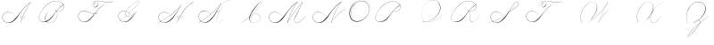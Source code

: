 SplineFontDB: 3.0
FontName: Untitled1
FullName: Untitled1
FamilyName: Untitled1
Weight: Regular
Copyright: Copyright (c) 2018, Alireza,,,
UComments: "2018-12-1: Created with FontForge (http://fontforge.org)"
Version: 001.000
ItalicAngle: 0
UnderlinePosition: -50
UnderlineWidth: 25
Ascent: 300
Descent: 200
InvalidEm: 0
LayerCount: 3
Layer: 0 0 "Back" 1
Layer: 1 0 "Fore" 0
Layer: 2 0 "Back 2" 1
XUID: [1021 621 -37808773 11451075]
OS2Version: 0
OS2_WeightWidthSlopeOnly: 0
OS2_UseTypoMetrics: 1
CreationTime: 1543651486
ModificationTime: 1544115215
OS2TypoAscent: 0
OS2TypoAOffset: 1
OS2TypoDescent: 0
OS2TypoDOffset: 1
OS2TypoLinegap: 0
OS2WinAscent: 0
OS2WinAOffset: 1
OS2WinDescent: 0
OS2WinDOffset: 1
HheadAscent: 0
HheadAOffset: 1
HheadDescent: 0
HheadDOffset: 1
OS2Vendor: 'PfEd'
MarkAttachClasses: 1
DEI: 91125
Encoding: ISO8859-1
UnicodeInterp: none
NameList: AGL For New Fonts
DisplaySize: -48
AntiAlias: 1
FitToEm: 0
WinInfo: 0 31 11
BeginPrivate: 0
EndPrivate
Grid
-500 1 m 0
 1000 1 l 1024
  Spiro
    -500 1 {
    1000 1 o
    0 0 z
  EndSpiro
  Named: "Base Line"
-332 -310 m 1
 366 582 l 1025
  Spiro
    -332 -310 {
    366 582 v
    0 0 z
  EndSpiro
750 -350 m 1
 1448 542 l 1025
  Spiro
    750 -350 {
    1448 542 v
    0 0 z
  EndSpiro
-84 -330 m 1
 614 562 l 1025
  Spiro
    -84 -330 {
    614 562 v
    0 0 z
  EndSpiro
196 -338 m 1
 894 554 l 1025
  Spiro
    196 -338 {
    894 554 v
    0 0 z
  EndSpiro
460 -332 m 1
 1158 560 l 1025
  Spiro
    460 -332 {
    1158 560 v
    0 0 z
  EndSpiro
-500 200 m 0
 1000 200 l 1024
  Spiro
    -500 200 {
    1000 200 o
    0 0 z
  EndSpiro
-500 100 m 0
 1000 100 l 1024
  Spiro
    -500 100 {
    1000 100 o
    0 0 z
  EndSpiro
-500 -100 m 0
 1000 -100 l 1024
  Spiro
    -500 -100 {
    1000 -100 o
    0 0 z
  EndSpiro
EndSplineSet
BeginChars: 256 18

StartChar: O
Encoding: 79 79 0
Width: 350
VWidth: 0
InSpiro: 1
Flags: HW
LayerCount: 3
Fore
SplineSet
270 287 m 1
 248.468575678 299.139536633 223.751103183 305.549572355 199.033414267 305.469337279 c 0
 174.315725352 305.389102204 149.710454215 298.816376804 128 287 c 0
 100.778100212 272.183901635 78.2669578795 249.380573916 62 223 c 0
 41.7360071455 190.137324305 30.0323316032 151.595964532 31 113 c 0
 31.4464265318 95.1940422531 34.8381670304 77.3435608692 42.1468140247 61.1005590824 c 0
 49.455461019 44.8575572956 60.825174139 30.3630680167 75.3116591928 20 c 0
 89.2831309606 10.0053524588 105.957971951 3.98085271027 123.030661665 2.07867796053 c 0
 140.103351378 0.176503210791 157.492862381 2.24506462047 174 7 c 0
 205.801482963 16.1605219485 234.555255564 34.6420583233 258 58 c 0
 274.840038117 74.7776888868 288.998287846 94.3412404423 298.958800186 115.925167845 c 0
 308.919312525 137.509095247 314.608441677 161.236424366 314 185 c 0
 313.518998062 203.786231089 309.02512713 222.546695188 300.23081166 239.154339716 c 0
 291.43649619 255.761984245 278.3017513 270.09466161 262.331838565 280 c 0
 246.514403946 289.810763838 228.050603197 295.201914811 209.449175375 295.857054502 c 0
 190.847747554 296.512194192 172.193696626 292.521154522 155.132734158 285.080328982 c 0
 121.010809224 270.198677903 93.4122962553 242.353618757 75 210 c 0
 56.1458138997 176.869903645 46.7741910902 137.428215341 54 100 c 0
 57.2235272077 83.3027869968 63.6897092286 67.2304791024 73 53 c 1
 73.9170403587 54 l 1
 65.121781168 68.0229792459 59.0330765442 83.7272934691 56 100 c 0
 49.0796245946 137.128386447 58.3519693585 176.157045975 77 209 c 0
 94.8067105697 240.361219199 121.340606802 267.461745665 154.249982769 282.212270552 c 0
 170.704670752 289.587532996 188.714065274 293.679994116 206.742772779 293.338002207 c 0
 224.771480283 292.996010298 242.742654675 288.135371366 258.289237668 279 c 0
 273.759272198 269.909609492 286.708435111 256.654157523 295.697615263 241.125094185 c 0
 304.686795415 225.596030848 309.745201488 207.899235979 311 190 c 0
 312.539230568 168.043446092 308.443715412 145.844939912 300.255131344 125.414409297 c 0
 292.066547276 104.983878682 279.845898682 86.2498856173 265 70 c 0
 242.178070144 45.0197844082 213.222325097 25.3234402545 181 15 c 0
 164.395394337 9.68018977541 146.808088173 7.03480125089 129.437116673 8.53901506671 c 0
 112.066145173 10.0432288825 94.9936156948 15.8881774675 80.7892376682 26 c 0
 67.1491844231 35.7100906136 56.3431520945 49.2100649277 49.2628231986 64.3826011355 c 0
 42.1824943026 79.5551373433 38.711133708 96.2718440615 38 113 c 0
 36.4139542279 150.308906473 47.3436616618 187.651722099 66 220 c 0
 81.4868723293 246.852731809 103.146710971 270.514093876 130 286 c 0
 151.064728396 298.14772634 175.230310789 305.026549167 199.546539049 305.131814881 c 0
 223.862767308 305.237080595 248.183144715 298.567759294 269 286 c 1
 270 287 l 1
  Spiro
    270 287 v
    128 287 o
    62 223 o
    31 113 o
    75.3117 20 o
    174 7 o
    258 58 o
    314 185 o
    262.332 280 o
    75 210 o
    54 100 o
    73 53 v
    73.917 54 v
    56 100 o
    77 209 o
    258.289 279 o
    311 190 o
    265 70 o
    181 15 o
    80.7892 26 o
    38 113 o
    66 220 o
    130 286 o
    269 286 v
    0 0 z
  EndSpiro
EndSplineSet
EndChar

StartChar: A
Encoding: 65 65 1
Width: 500
VWidth: 0
InSpiro: 1
Flags: H
LayerCount: 3
Fore
SplineSet
432 300 m 1
 434 300 l 1
 400.798828125 254.4609375 371.807617188 205.853515625 347.517578125 155 c 0
 323.733398438 105.204101562 304.45703125 53.2568359375 290 0 c 1
 288 0 l 1
 302.145507812 53.283203125 321.254882812 105.247070312 345 155 c 0
 369.314453125 205.946289062 398.489257812 254.571289062 432 300 c 1
  Spiro
    432 300 v
    434 300 v
    347.518 155 o
    290 0 v
    288 0 v
    345 155 o
    0 0 z
  EndSpiro
434 300 m 1
 407.756835938 282.8671875 383.290039062 263.03125 361 241 c 0
 336.5625 216.84765625 314.889648438 190.016601562 295 162 c 0
 263.805664062 118.059570312 237.912109375 69.072265625 197 34 c 0
 176.448242188 16.3818359375 151.041015625 3.2431640625 124 2 c 0
 107.219726562 1.228515625 90.208984375 5.0849609375 75.5625 13.310546875 c 0
 60.916015625 21.5361328125 48.677734375 34.0595703125 41 49 c 0
 35.7099609375 59.294921875 32.5859375 70.7275390625 32.16015625 82.294921875 c 0
 31.7333984375 93.861328125 34.044921875 105.5390625 39 116 c 0
 48.2314453125 135.489257812 66.7646484375 149.955078125 87.5673828125 155.640625 c 0
 108.369140625 161.326171875 130.911132812 158.840820312 151 151 c 0
 174.989257812 141.63671875 195.921875 124.876953125 211 104 c 1
 210 103 l 1
 191.307617188 128.711914062 163.201171875 147.915039062 132 154 c 0
 114.077148438 157.495117188 95.0400390625 156.438476562 78.2158203125 149.338867188 c 0
 61.392578125 142.240234375 47.1572265625 128.799804688 40 112 c 0
 34.9638671875 100.177734375 33.419921875 86.9375 35.2958984375 74.224609375 c 0
 37.1728515625 61.51171875 42.376953125 49.345703125 50 39 c 0
 63.7880859375 20.287109375 85.82421875 7.78515625 109 6 c 0
 124.1796875 4.8310546875 139.53515625 8.111328125 153.404296875 14.3916015625 c 0
 167.272460938 20.6708984375 179.713867188 29.7822265625 191 40 c 0
 230.91796875 76.1416015625 260.387695312 122.150390625 293 165 c 0
 313.64453125 192.125 334.817382812 218.9765625 359 243 c 0
 380.95703125 264.813476562 405.419921875 284.143554688 432 300 c 1
 434 300 l 1
  Spiro
    434 300 v
    361 241 o
    295 162 o
    197 34 o
    124 2 o
    41 49 o
    39 116 o
    151 151 o
    211 104 v
    210 103 v
    132 154 o
    40 112 o
    50 39 o
    109 6 o
    191 40 o
    293 165 o
    359 243 o
    432 300 v
    0 0 z
  EndSpiro
323 104 m 1
 322 102 l 1
 317.447265625 104.279296875 312.16015625 105.073242188 307.143554688 104.206054688 c 0
 302.125976562 103.33984375 297.380859375 100.807617188 294 97 c 0
 290.623046875 93.1962890625 288.6875 88.0771484375 289 83 c 0
 289.208007812 79.6171875 290.392578125 76.3056640625 292.33984375 73.53125 c 0
 294.287109375 70.7568359375 296.97265625 68.5244140625 300 67 c 0
 303.569335938 65.2021484375 307.592773438 64.37890625 311.588867188 64.39453125 c 0
 315.584960938 64.41015625 319.557617188 65.248046875 323.30078125 66.646484375 c 0
 330.7890625 69.44140625 337.336914062 74.3603515625 343 80 c 0
 348.399414062 85.376953125 353.0703125 91.4716796875 357 98 c 1
 359 98 l 1
 355.083984375 91.462890625 350.401367188 85.375 345 80 c 0
 339.204101562 74.232421875 332.5234375 69.220703125 324.942382812 66.158203125 c 0
 317.360351562 63.095703125 308.653320312 62.12109375 301 65 c 0
 297.232421875 66.4169921875 293.79296875 68.7734375 291.278320312 71.916015625 c 0
 288.762695312 75.05859375 287.21875 78.98046875 287 83 c 0
 286.810546875 86.4912109375 287.610351562 90.0185546875 289.209960938 93.1279296875 c 0
 290.809570312 96.236328125 293.186523438 98.9248046875 296 101 c 0
 299.805664062 103.807617188 304.397460938 105.505859375 309.100585938 106.002929688 c 0
 313.803710938 106.500976562 318.625976562 105.798828125 323 104 c 1
  Spiro
    323 104 v
    322 102 v
    294 97 o
    289 83 o
    300 67 o
    343 80 o
    357 98 v
    359 98 v
    345 80 o
    301 65 o
    287 83 o
    296 101 o
    0 0 z
  EndSpiro
EndSplineSet
EndChar

StartChar: N
Encoding: 78 78 2
Width: 500
VWidth: 0
InSpiro: 1
Flags: HW
LayerCount: 3
Fore
SplineSet
273 0 m 1
 305.213867188 55.521484375 347.42578125 105.22265625 397 146 c 0
 421.666992188 166.290039062 448.138671875 184.383789062 476 200 c 1
 479 200 l 1
 450.817382812 184.012695312 424.018554688 165.588867188 399 145 c 0
 349.485351562 104.252929688 307.006835938 54.9775390625 274 0 c 1
 273 0 l 1
  Spiro
    397 146 o
    476 200 v
    479 200 v
    399 145 o
    274 0 v
    273 0 v
    0 0 z
  EndSpiro
417 300 m 1
 419 300 l 1
 385.798631333 254.461183436 356.80785799 205.853853781 332.51793722 155 c 0
 308.733501087 105.204438754 289.456646783 53.2569496477 275 0 c 1
 273 0 l 1
 287.145501024 53.2830387373 306.254881381 105.247143217 330 155 c 0
 354.314633317 205.946153968 383.489691589 254.571251089 417 300 c 1
  Spiro
    417 300 v
    419 300 v
    332.518 155 o
    275 0 v
    273 0 v
    330 155 o
    0 0 z
  EndSpiro
419 300 m 1
 392.757171334 282.867345702 368.29022175 263.030885458 346 241 c 0
 321.562978307 216.847291611 299.889686639 190.016454401 280 162 c 0
 248.805249813 118.059323004 222.912114879 69.072701496 182 34 c 0
 161.448502715 16.3818315989 136.041054096 3.24309768343 109 2 c 0
 92.2197145738 1.22859760324 75.2088236449 5.08489448105 60.5625457824 13.3104391693 c 0
 45.91626792 21.5359838576 33.6774809001 34.0591389916 26 49 c 0
 20.7097228369 59.2952122992 17.586201513 70.72758979 17.1598830961 82.2946413312 c 0
 16.7335646792 93.8616928724 19.0449515324 105.539315346 24 116 c 0
 33.2316358113 135.489058825 51.7650695914 149.954704082 72.5669772304 155.640401243 c 0
 93.3688848694 161.326098404 115.911016021 158.840869616 136 151 c 0
 159.989554409 141.636710724 180.92226596 124.876586 196 104 c 1
 195 103 l 1
 176.307307305 128.712002097 148.200893473 147.914931512 117 154 c 0
 99.0772630372 157.495447398 80.0399838155 156.438309895 63.2160394216 149.339186866 c 0
 46.3920950276 142.240063837 32.156774556 128.799500907 25 112 c 0
 19.9635283202 100.177605723 18.4201890293 86.937711641 20.2963116056 74.2249142504 c 0
 22.1724341819 61.5121168598 27.3773571391 49.3455482809 35 39 c 0
 48.7879882546 20.2867661796 70.8244341717 7.785185891 94 6 c 0
 109.1794986 4.83074152605 124.535054485 8.11148977023 138.40399456 14.3913659086 c 0
 152.272934636 20.671242047 164.714025584 29.7818238115 176 40 c 0
 215.917895302 76.1411493813 245.387894308 122.150593863 278 165 c 0
 298.644140545 192.124564447 319.817713121 218.976271385 344 243 c 0
 365.957274366 264.81330505 390.419436394 284.143902967 417 300 c 1
 419 300 l 1
  Spiro
    419 300 v
    346 241 o
    280 162 o
    182 34 o
    109 2 o
    26 49 o
    24 116 o
    136 151 o
    196 104 v
    195 103 v
    117 154 o
    25 112 o
    35 39 o
    94 6 o
    176 40 o
    278 165 o
    344 243 o
    417 300 v
    0 0 z
  EndSpiro
EndSplineSet
EndChar

StartChar: M
Encoding: 77 77 3
Width: 618
VWidth: 0
InSpiro: 1
Flags: HW
LayerCount: 3
Fore
SplineSet
491 300 m 1
 413 137 l 2
 402.482988268 115.02214215 389.772102437 94.0350041997 381.051726876 71.2844257128 c 0
 376.691539096 59.9091364709 373.758224367 47.672872546 375.175738094 35.5733230647 c 0
 375.884494958 29.5235483241 377.713352923 23.5660150115 380.869027127 18.3560408252 c 0
 384.024701331 13.1460666389 388.54274588 8.70564006825 394 6 c 0
 401.458867832 2.301984253 410.295571159 2.01835222897 418.38701493 3.97757847893 c 0
 426.478458702 5.93680472889 433.934524792 9.99182478388 440.729393405 14.8022083806 c 0
 454.319130629 24.4229755739 465.900948737 36.5608969872 478 48 c 2
 533 100 l 1
 535 100 l 1
 480 47 l 2
 467.732828584 35.1789075448 455.914139913 22.711748971 441.938715497 12.9696119475 c 0
 434.951003289 8.09854343572 427.284018953 4.02918940257 418.9963844 2.06181961744 c 0
 410.708749848 0.094449832322 401.702597616 0.363322902809 394 4 c 0
 388.274986129 6.70298772761 383.463512785 11.1815381864 380.014047137 16.4903151856 c 0
 376.56458149 21.7990921847 374.444273635 27.9158259768 373.477974564 34.1726776283 c 0
 371.545376423 46.6863809313 374.116776438 59.5182853434 378.316065523 71.4637312168 c 0
 386.714643693 95.3546229617 399.902915697 117.236750152 411 140 c 2
 489 300 l 1
 491 300 l 1
  Spiro
    491 300 v
    413 137 ]
    394 6 c
    478 48 [
    533 100 v
    535 100 v
    480 47 ]
    394 4 c
    411 140 [
    489 300 v
    0 0 z
  EndSpiro
273 0 m 1
 301.544921875 50.173828125 332.595703125 98.921875 366 146 c 0
 404.037109375 199.609375 445.125976562 251.052734375 489 300 c 1
 491 300 l 1
 447.564453125 251.291992188 406.815429688 200.188476562 369 147 c 0
 335.28515625 99.578125 303.901367188 50.5 275 0 c 1
 273 0 l 1
  Spiro
    366 146 o
    489 300 v
    491 300 v
    369 147 o
    275 0 v
    273 0 v
    0 0 z
  EndSpiro
417 300 m 1
 419 300 l 1
 385.798631333 254.461183436 356.80785799 205.853853781 332.51793722 155 c 0
 308.733501087 105.204438754 289.456646783 53.2569496477 275 0 c 1
 273 0 l 1
 287.145501024 53.2830387373 306.254881381 105.247143217 330 155 c 0
 354.314633317 205.946153968 383.489691589 254.571251089 417 300 c 1
  Spiro
    417 300 v
    419 300 v
    332.518 155 o
    275 0 v
    273 0 v
    330 155 o
    0 0 z
  EndSpiro
419 300 m 1
 392.757171334 282.867345702 368.29022175 263.030885458 346 241 c 0
 321.562978307 216.847291611 299.889686639 190.016454401 280 162 c 0
 248.805249813 118.059323004 222.912114879 69.072701496 182 34 c 0
 161.448502715 16.3818315989 136.041054096 3.24309768343 109 2 c 0
 92.2197145738 1.22859760324 75.2088236449 5.08489448105 60.5625457824 13.3104391693 c 0
 45.91626792 21.5359838576 33.6774809001 34.0591389916 26 49 c 0
 20.7097228369 59.2952122992 17.586201513 70.72758979 17.1598830961 82.2946413312 c 0
 16.7335646792 93.8616928724 19.0449515324 105.539315346 24 116 c 0
 33.2316358113 135.489058825 51.7650695914 149.954704082 72.5669772304 155.640401243 c 0
 93.3688848694 161.326098404 115.911016021 158.840869616 136 151 c 0
 159.989554409 141.636710724 180.92226596 124.876586 196 104 c 1
 195 103 l 1
 176.307307305 128.712002097 148.200893473 147.914931512 117 154 c 0
 99.0772630372 157.495447398 80.0399838155 156.438309895 63.2160394216 149.339186866 c 0
 46.3920950276 142.240063837 32.156774556 128.799500907 25 112 c 0
 19.9635283202 100.177605723 18.4201890293 86.937711641 20.2963116056 74.2249142504 c 0
 22.1724341819 61.5121168598 27.3773571391 49.3455482809 35 39 c 0
 48.7879882546 20.2867661796 70.8244341717 7.785185891 94 6 c 0
 109.1794986 4.83074152605 124.535054485 8.11148977023 138.40399456 14.3913659086 c 0
 152.272934636 20.671242047 164.714025584 29.7818238115 176 40 c 0
 215.917895302 76.1411493813 245.387894308 122.150593863 278 165 c 0
 298.644140545 192.124564447 319.817713121 218.976271385 344 243 c 0
 365.957274366 264.81330505 390.419436394 284.143902967 417 300 c 1
 419 300 l 1
  Spiro
    419 300 v
    346 241 o
    280 162 o
    182 34 o
    109 2 o
    26 49 o
    24 116 o
    136 151 o
    196 104 v
    195 103 v
    117 154 o
    25 112 o
    35 39 o
    94 6 o
    176 40 o
    278 165 o
    344 243 o
    417 300 v
    0 0 z
  EndSpiro
EndSplineSet
EndChar

StartChar: T
Encoding: 84 84 4
Width: 565
VWidth: 0
InSpiro: 1
Flags: HW
LayerCount: 3
Fore
SplineSet
523 300 m 1
 526 300 l 1
 514.134154426 290.799596732 500.307600343 284.163066985 485.735545844 280.543545035 c 0
 471.163491345 276.924023084 455.925932699 276.368361398 441 278 c 0
 413.555251789 281.000141533 387.325134011 291.056384288 360 295 c 0
 342.749763271 297.489587226 325.026841119 297.722283343 308 294 c 0
 294.903354694 291.13690729 282.227289095 285.667293459 272 277 c 0
 264.520734695 270.661566946 258.268681257 262.825729625 254 254 c 0
 251.13196644 248.070185325 249.170592291 241.558649896 249.420316323 234.976404345 c 0
 249.545178338 231.685281569 250.246975782 228.396570189 251.667232449 225.425046903 c 0
 253.087489117 222.453523616 255.246240005 219.806622687 258 218 c 0
 260.517662689 216.348270532 263.481984732 215.429056425 266.481993118 215.170627831 c 0
 269.482001503 214.912199237 272.519378785 215.298872458 275.414263062 216.127413755 c 0
 281.204031614 217.784496348 286.398820941 221.114579318 291 225 c 0
 296.072163332 229.283138748 300.541196214 234.284413388 304.22235956 239.809008832 c 0
 307.903522907 245.333604276 310.754800259 251.479141467 312 258 c 0
 313.532399921 266.024867633 312.440130176 274.610760876 308.470918441 281.751636751 c 0
 304.501706706 288.892512625 297.743637589 294.395613904 290 297 c 0
 281.542462698 299.844489079 272.124478543 299.270082956 263.759846502 296.162996512 c 0
 255.395214462 293.055910068 248.037840756 287.570048276 242 281 c 0
 228.320442786 266.114653578 220.802605861 246.13589918 219 226 c 1
 218 227 l 1
 220.239601411 245.337901384 226.672621885 263.405996207 238 278 c 0
 244.093852722 285.85121754 251.796722668 292.634855522 260.920929688 296.575097154 c 0
 270.045136708 300.515338786 280.640007538 301.341735921 290 298 c 0
 298.379729029 295.00824102 305.502663659 288.742564999 309.704092673 280.899193617 c 0
 313.905521688 273.055822235 315.225100611 263.813036304 314 255 c 0
 312.239227299 242.333486255 305.595974745 230.453292828 296 222 c 0
 290.198062079 216.888952762 283.138927445 213.002644 275.495404708 211.835661708 c 0
 271.67364334 211.252170562 267.72642653 211.372144939 263.992221915 212.373163306 c 0
 260.2580173 213.374181672 256.741841788 215.274449508 254 218 c 0
 249.847983785 222.127346037 247.658711568 227.960597671 247.214366726 233.798129822 c 0
 246.770021884 239.635661973 247.943979611 245.518485235 250 251 c 0
 254.48157642 262.948241102 262.847706675 273.268510306 273 281 c 0
 281.592319071 287.543489655 291.588453 292.128607838 302 295 c 0
 325.02566003 301.350228235 349.582577124 299.704330377 373 295 c 0
 394.741068885 290.632432683 415.986333214 283.673610886 438 281 c 0
 452.744880887 279.209200019 467.800293167 279.420922498 482.326645335 282.519885168 c 0
 496.852997502 285.618847839 510.777554359 291.560195531 523 300 c 1
  Spiro
    523 300 v
    526 300 v
    441 278 o
    360 295 o
    308 294 o
    272 277 o
    254 254 o
    258 218 c
    291 225 o
    312 258 o
    290 297 o
    242 281 o
    219 226 v
    218 227 v
    238 278 o
    290 298 o
    314 255 o
    296 222 o
    254 218 c
    250 251 o
    273 281 o
    302 295 o
    373 295 o
    438 281 o
    0 0 z
  EndSpiro
403 257 m 1
 376.892606006 239.674248977 352.405082427 219.904108088 330 198 c 0
 305.426122437 173.975590715 283.756327094 147.120014931 264 119 c 0
 243.206696022 89.404012065 224.121093634 57.9317837254 197 34 c 0
 176.678407558 16.0681288945 151.080556393 3.07823290507 124 2 c 0
 107.231233841 1.33233884902 90.2620959594 5.226940775 75.620689794 13.4285574092 c 0
 60.9792836286 21.6301740434 48.7058130857 34.0916890761 41 49 c 0
 35.6834375241 59.2858667288 32.5462271194 70.7218052047 32.1225850381 82.2926918738 c 0
 31.6989429568 93.8635785429 34.0275879221 105.54342269 39 116 c 0
 48.257440976 135.467643821 66.792997111 149.904903533 87.5857959884 155.592511483 c 0
 108.378594866 161.280119433 130.912337328 158.821456241 151 151 c 0
 174.999270174 141.655496135 195.940835371 124.892732756 211 104 c 1
 210 103 l 1
 191.298075756 128.703505487 163.19759703 147.905567763 132 154 c 0
 114.076323848 157.501379598 95.0357805201 156.450592768 78.2095697072 149.351546665 c 0
 61.3833588943 142.252500562 47.149257481 128.804938065 40 112 c 0
 34.9700076771 100.176575025 33.4334932078 86.9382445633 35.3104201653 74.2271727714 c 0
 37.1873471228 61.5161009795 42.3862229085 49.3501014151 50 39 c 0
 63.776295691 20.272625162 85.8170331246 7.74669348907 109 6 c 0
 124.173954907 4.85673613814 139.511696734 8.17989510309 153.367040743 14.471588211 c 0
 167.222384752 20.7632813189 179.662618015 29.8501364787 191 40 c 0
 217.972730833 64.1475092851 239.783219914 93.4159993027 262 122 c 0
 282.916018139 148.910446732 303.889664604 175.909676523 328 200 c 0
 349.897504362 221.879329123 374.360242792 241.235195021 401 257 c 1
 403 257 l 1
  Spiro
    403 257 v
    330 198 o
    264 119 o
    197 34 o
    124 2 o
    41 49 o
    39 116 o
    151 151 o
    211 104 v
    210 103 v
    132 154 o
    40 112 o
    50 39 o
    109 6 o
    191 40 o
    262 122 o
    328 200 o
    401 257 v
    0 0 z
  EndSpiro
EndSplineSet
EndChar

StartChar: F
Encoding: 70 70 5
Width: 565
VWidth: 0
InSpiro: 1
Flags: HW
LayerCount: 3
Fore
SplineSet
298 122 m 0
 297.182317394 119.713383154 296.513765177 117.373450397 296 115 c 2
 292 115 l 1
 302 134 l 1
 304 134 l 2
 301.52875383 130.259735526 299.509463877 126.221155621 298 122 c 0
  Spiro
    298 122 o
    296 115 v
    292 115 v
    302 134 v
    304 134 v
    0 0 z
  EndSpiro
523 300 m 1
 526 300 l 1
 514.134154426 290.799596732 500.307600343 284.163066985 485.735545844 280.543545035 c 0
 471.163491345 276.924023084 455.925932699 276.368361398 441 278 c 0
 413.555251789 281.000141533 387.325134011 291.056384288 360 295 c 0
 342.749763271 297.489587226 325.026841119 297.722283343 308 294 c 0
 294.903354694 291.13690729 282.227289095 285.667293459 272 277 c 0
 264.520734695 270.661566946 258.268681257 262.825729625 254 254 c 0
 251.13196644 248.070185325 249.170592291 241.558649896 249.420316323 234.976404345 c 0
 249.545178338 231.685281569 250.246975782 228.396570189 251.667232449 225.425046903 c 0
 253.087489117 222.453523616 255.246240005 219.806622687 258 218 c 0
 260.517662689 216.348270532 263.481984732 215.429056425 266.481993118 215.170627831 c 0
 269.482001503 214.912199237 272.519378785 215.298872458 275.414263062 216.127413755 c 0
 281.204031614 217.784496348 286.398820941 221.114579318 291 225 c 0
 296.072163332 229.283138748 300.541196214 234.284413388 304.22235956 239.809008832 c 0
 307.903522907 245.333604276 310.754800259 251.479141467 312 258 c 0
 313.532399921 266.024867633 312.440130176 274.610760876 308.470918441 281.751636751 c 0
 304.501706706 288.892512625 297.743637589 294.395613904 290 297 c 0
 281.542462698 299.844489079 272.124478543 299.270082956 263.759846502 296.162996512 c 0
 255.395214462 293.055910068 248.037840756 287.570048276 242 281 c 0
 228.320442786 266.114653578 220.802605861 246.13589918 219 226 c 1
 218 227 l 1
 220.239601411 245.337901384 226.672621885 263.405996207 238 278 c 0
 244.093852722 285.85121754 251.796722668 292.634855522 260.920929688 296.575097154 c 0
 270.045136708 300.515338786 280.640007538 301.341735921 290 298 c 0
 298.379729029 295.00824102 305.502663659 288.742564999 309.704092673 280.899193617 c 0
 313.905521688 273.055822235 315.225100611 263.813036304 314 255 c 0
 312.239227299 242.333486255 305.595974745 230.453292828 296 222 c 0
 290.198062079 216.888952762 283.138927445 213.002644 275.495404708 211.835661708 c 0
 271.67364334 211.252170562 267.72642653 211.372144939 263.992221915 212.373163306 c 0
 260.2580173 213.374181672 256.741841788 215.274449508 254 218 c 0
 249.847983785 222.127346037 247.658711568 227.960597671 247.214366726 233.798129822 c 0
 246.770021884 239.635661973 247.943979611 245.518485235 250 251 c 0
 254.48157642 262.948241102 262.847706675 273.268510306 273 281 c 0
 281.592319071 287.543489655 291.588453 292.128607838 302 295 c 0
 325.02566003 301.350228235 349.582577124 299.704330377 373 295 c 0
 394.741068885 290.632432683 415.986333214 283.673610886 438 281 c 0
 452.744880887 279.209200019 467.800293167 279.420922498 482.326645335 282.519885168 c 0
 496.852997502 285.618847839 510.777554359 291.560195531 523 300 c 1
  Spiro
    523 300 v
    526 300 v
    441 278 o
    360 295 o
    308 294 o
    272 277 o
    254 254 o
    258 218 c
    291 225 o
    312 258 o
    290 297 o
    242 281 o
    219 226 v
    218 227 v
    238 278 o
    290 298 o
    314 255 o
    296 222 o
    254 218 c
    250 251 o
    273 281 o
    302 295 o
    373 295 o
    438 281 o
    0 0 z
  EndSpiro
403 257 m 1
 376.904363638 239.657601039 352.415410753 219.892701972 330 198 c 0
 305.41373306 173.987064406 283.73187763 147.138205399 264 119 c 0
 243.231521754 89.383573338 224.166707878 57.8837266763 197 34 c 0
 176.652789269 16.1116632199 151.066865684 3.17743761425 124 2 c 0
 107.210445278 1.2696364076 90.190405629 5.07488314308 75.5170211417 13.2672189777 c 0
 60.8436366544 21.4595548123 48.5907148899 34.0065472222 41 49 c 0
 30.5623492013 69.6168228728 29.446281382 94.9589829112 39 116 c 0
 47.834381548 135.456756113 65.5587415314 150.469345615 85.987558693 156.73632935 c 0
 106.416375855 163.003313085 128.698846488 160.668944581 149 154 c 0
 177.826734276 144.530395565 204.129372781 127.329131893 234 122 c 0
 257.503325263 117.806839966 282.603208842 121.591946165 303 134 c 1
 303 132 l 1
 284.781790692 121.271846335 263.044003334 116.963739921 242 119 c 0
 222.731203693 120.864487477 204.341550154 127.790784555 186.546369711 135.41275134 c 0
 168.751189268 143.034718124 150.991723905 151.248034144 132 155 c 0
 113.926992497 158.570466136 94.6697106302 157.779760364 77.78317789 150.41587276 c 0
 60.8966451498 143.051985155 46.9166306075 129.074602475 40 112 c 0
 35.1866276263 100.117564099 33.7280368646 86.9339838915 35.563889881 74.245781487 c 0
 37.3997428973 61.5575790825 42.4697526736 49.3757511419 50 39 c 0
 63.6662989758 20.1695272337 85.792937103 7.6693304022 109 6 c 0
 124.171276697 4.9086997548 139.48979575 8.25744718612 153.342175592 14.5399741902 c 0
 167.194555433 20.8225011942 179.648907173 29.8752153373 191 40 c 0
 218.018157394 64.099267777 239.806462639 93.3957619269 262 122 c 0
 282.893448291 148.928612566 303.878057484 175.920584611 328 200 c 0
 349.907197227 221.868574708 374.37063239 241.219105513 401 257 c 1
 403 257 l 1
  Spiro
    403 257 v
    330 198 o
    264 119 o
    197 34 o
    124 2 o
    41 49 o
    39 116 o
    149 154 o
    234 122 o
    303 134 v
    303 132 v
    242 119 o
    132 155 o
    40 112 o
    50 39 o
    109 6 o
    191 40 o
    262 122 o
    328 200 o
    401 257 v
    0 0 z
  EndSpiro
EndSplineSet
EndChar

StartChar: K
Encoding: 75 75 6
Width: 500
VWidth: 0
InSpiro: 1
Flags: HW
LayerCount: 3
Fore
SplineSet
352 258 m 1
 308.714299072 206.487319019 260.412443646 159.191752248 208 117 c 0
 152.517733433 72.3370558152 92.4305705926 33.3978888348 29 1 c 1
 29 3 l 1
 91.636611214 35.3053346534 151.030224376 73.8944053518 206 118 c 0
 258.294768924 159.959274059 306.584569924 206.907691698 350 258 c 1
 352 258 l 1
  Spiro
    352 258 v
    208 117 o
    29 1 v
    29 3 v
    206 118 o
    350 258 v
    0 0 z
  EndSpiro
468 300 m 2
 468 299 l 2
 465.001575772 299.119113694 461.998416618 299.119305093 459 299 c 0
 438.088256547 298.167935011 417.181550288 291.272180554 401 278 c 0
 386.988920448 266.508049337 377.159060947 250.647015547 370 234 c 0
 364.272159285 220.681011078 359.923089846 206.802738715 354.205342273 193.479413761 c 0
 348.4875947 180.156088806 341.186626716 167.316795108 331 157 c 0
 323.859267146 149.768020285 315.44984548 143.585983571 305.895659923 140.120563737 c 0
 301.118567142 138.387853821 295.9941934 137.383656368 290.940937236 137.919847779 c 0
 288.414309154 138.187943484 285.916341461 138.854181866 283.659130299 140.020681991 c 0
 281.401919137 141.187182115 279.38521149 142.869996737 278 145 c 0
 277.046337529 146.466421689 276.40043644 148.142298057 276.201622856 149.880209975 c 0
 276.002809273 151.618121894 276.260893685 153.414570553 277 155 c 0
 277.70310375 156.508201684 278.841721365 157.813573144 280.252757073 158.695619307 c 0
 281.663792781 159.577665471 283.336201323 160.028304826 285 160 c 0
 287.504443649 159.957393979 289.919680962 158.830054142 291.777732556 157.15026322 c 0
 293.635784149 155.470472298 294.979157764 153.287342212 296 151 c 0
 299.366757793 143.456300348 300.511367302 135.125665214 302 127 c 0
 304.456828416 113.589462113 305.304642233 99.6869903024 302.226085193 86.4053857745 c 0
 299.147528152 73.1237812467 291.988760743 61.2479907353 286 49 c 0
 283.231973648 43.3389354533 280.844106834 37.3880269197 280.139301796 31.1260087507 c 0
 279.434496758 24.8639905817 280.59552723 18.3027527615 284 13 c 0
 286.168525424 9.62233921159 289.181214345 6.80484374921 292.65074929 4.78657167248 c 0
 296.120284236 2.76829959574 300.02232124 1.53774213014 304 1 c 0
 311.622179674 -0.0304419692406 319.429598263 1.40877243388 326.626788653 4.12168307216 c 0
 333.823979043 6.83459371043 340.500726675 10.8110273633 346.664988219 15.4111701067 c 0
 358.993511306 24.6114555936 369.435978926 36.2212959339 378 49 c 1
 378 49 l 1
 369.781040871 36.5021096945 359.773370761 25.1062356723 347.979240794 15.9058525506 c 0
 342.082175811 11.3056609897 335.70467457 7.27200847183 328.819003267 4.35230497457 c 0
 321.933331963 1.43260147731 314.469855037 -0.372026254777 307 0 c 0
 302.519985504 0.223121199279 298.055533715 1.2578156195 294.04607883 3.26893085233 c 0
 290.036623945 5.28004608517 286.515961794 8.28647752055 284 12 c 0
 280.372502539 17.3541327205 278.991134966 24.0458112394 279.520566148 30.4913661139 c 0
 280.04999733 36.9369209884 282.310538575 43.1184804463 285 49 c 0
 291.083864863 62.304660116 298.617995852 75.1591489341 301.579523382 89.4859331916 c 0
 304.541050913 103.812717449 303.134061108 118.709966639 300 133 c 0
 298.664182729 139.090778934 297.532779682 145.302015893 295 151 c 0
 294.078666784 153.072719573 292.873932524 155.060177997 291.182162173 156.57111625 c 0
 289.490391823 158.082054503 287.267468193 159.060077585 285 159 c 0
 283.480031604 158.959727757 281.974565972 158.456386382 280.740822588 157.567677746 c 0
 279.507079204 156.67896911 278.553098701 155.416335978 278 154 c 0
 277.266360721 152.121348497 277.241601628 149.995762476 277.814005542 148.061877314 c 0
 278.386409456 146.127992152 279.5347742 144.385882901 281 143 c 0
 282.775932527 141.320235337 285.002606176 140.154173346 287.348224668 139.465973119 c 0
 289.693843161 138.777772891 292.162646734 138.555062992 294.60448673 138.668918602 c 0
 299.488166722 138.896629822 304.241013057 140.419778175 308.667753705 142.494904652 c 0
 317.521235003 146.645157605 325.30135294 152.877019007 332 160 c 0
 341.513661257 170.116315689 348.460524189 182.399655393 353.908604112 195.173379156 c 0
 359.356684036 207.94710292 363.530498585 221.235433892 369 234 c 0
 376.324713911 251.094208017 386.536610183 267.30924568 401 279 c 0
 417.26850365 292.149827373 438.098730129 299.152008979 459 300 c 0
 461.998354219 300.121647032 465.001639582 300.121494153 468 300 c 2
  Spiro
    468 300 v
    468 299 v
    459 299 o
    401 278 o
    370 234 o
    331 157 o
    278 145 o
    277 155 o
    285 160 o
    296 151 o
    302 127 o
    286 49 o
    284 13 o
    304 1 o
    378 49 v
    378 49 v
    307 0 o
    284 12 o
    285 49 o
    300 133 o
    295 151 o
    285 159 o
    278 154 o
    281 143 o
    332 160 o
    369 234 o
    401 279 o
    459 300 o
    0 0 z
  EndSpiro
352 258 m 1
 295 162 l 2
 267.429481499 115.565442525 238.645192676 68.3799293972 197 34 c 0
 176.155298495 16.7917865184 150.991075944 3.45121033552 124 2 c 0
 107.205843058 1.09704028911 90.1417602593 4.90492784159 75.4891740757 13.1608809526 c 0
 60.836587892 21.4168340637 48.641751279 34.0179213381 41 49 c 0
 35.7428571502 59.3069211281 32.6365340414 70.7348378704 32.2068423399 82.2970841542 c 0
 31.7771506383 93.8593304379 34.0668201845 105.534155027 39 116 c 0
 48.1990718279 135.516024805 66.7298101832 150.01750545 87.5432263202 155.700801622 c 0
 108.356642457 161.384097794 130.909345585 158.865351349 151 151 c 0
 174.977302897 141.613052825 195.898894204 124.856232526 211 104 c 1
 210 103 l 1
 191.254567733 128.663396865 163.182026325 147.861400503 132 154 c 0
 114.071892848 157.529388 95.0159382181 156.508600433 78.1790094293 149.409907971 c 0
 61.3420806405 142.311215509 47.1137500775 128.830572348 40 112 c 0
 35.0005625769 100.171724853 33.4962055213 86.9407696628 35.3769250977 74.2378030256 c 0
 37.257644674 61.5348363883 42.4280452341 49.3714978925 50 39 c 0
 63.7210899915 20.2058761141 85.7828446655 7.56559936422 109 6 c 0
 124.148994202 4.97845987807 139.403478383 8.49881317417 153.197667741 14.8435676621 c 0
 166.991857099 21.1883221499 179.435495069 30.1614129439 191 40 c 0
 232.136158105 74.9968870352 264.776977139 118.951910068 293 165 c 2
 350 258 l 1
 352 258 l 1
  Spiro
    352 258 v
    295 162 ]
    197 34 o
    124 2 o
    41 49 o
    39 116 o
    151 151 o
    211 104 v
    210 103 v
    132 154 o
    40 112 o
    50 39 o
    109 6 o
    191 40 o
    293 165 [
    350 258 v
    0 0 z
  EndSpiro
EndSplineSet
EndChar

StartChar: H
Encoding: 72 72 7
Width: 566
VWidth: 0
InSpiro: 1
Flags: HW
LayerCount: 3
Fore
SplineSet
341 104 m 1
 340 102 l 1
 335.447265625 104.279296875 330.16015625 105.073242188 325.143554688 104.206054688 c 0
 320.125976562 103.33984375 315.380859375 100.807617188 312 97 c 0
 308.623046875 93.1962890625 306.6875 88.0771484375 307 83 c 0
 307.208007812 79.6171875 308.392578125 76.3056640625 310.33984375 73.53125 c 0
 312.287109375 70.7568359375 314.97265625 68.5244140625 318 67 c 0
 321.569335938 65.2021484375 325.592773438 64.37890625 329.588867188 64.39453125 c 0
 333.584960938 64.41015625 337.557617188 65.248046875 341.30078125 66.646484375 c 0
 348.7890625 69.44140625 355.336914062 74.3603515625 361 80 c 0
 366.399414062 85.376953125 371.0703125 91.4716796875 375 98 c 1
 377 98 l 1
 373.083984375 91.462890625 368.401367188 85.375 363 80 c 0
 357.204101562 74.232421875 350.5234375 69.220703125 342.942382812 66.158203125 c 0
 335.360351562 63.095703125 326.653320312 62.12109375 319 65 c 0
 315.232421875 66.4169921875 311.79296875 68.7734375 309.278320312 71.916015625 c 0
 306.762695312 75.05859375 305.21875 78.98046875 305 83 c 0
 304.810546875 86.4912109375 305.610351562 90.0185546875 307.209960938 93.1279296875 c 0
 308.809570312 96.236328125 311.186523438 98.9248046875 314 101 c 0
 317.805664062 103.807617188 322.397460938 105.505859375 327.100585938 106.002929688 c 0
 331.803710938 106.500976562 336.625976562 105.798828125 341 104 c 1
  Spiro
    341 104 v
    340 102 v
    312 97 o
    307 83 o
    318 67 o
    361 80 o
    375 98 v
    377 98 v
    363 80 o
    319 65 o
    305 83 o
    314 101 o
    0 0 z
  EndSpiro
525 300 m 1
 486.165039062 282.552734375 451.328125 256.541992188 422.81640625 224.924804688 c 0
 394.303710938 193.30859375 372.649414062 156.231445312 352 119 c 2
 286 0 l 1
 284 0 l 1
 349 119 l 2
 369.4296875 156.40234375 390.8984375 193.659179688 419.416992188 225.329101562 c 0
 447.936523438 256.999023438 482.956054688 282.915039062 522 300 c 1
 525 300 l 1
  Spiro
    525 300 v
    352 119 [
    286 0 v
    284 0 v
    349 119 ]
    522 300 v
    0 0 z
  EndSpiro
352 258 m 1
 308.714299072 206.487319019 260.412443646 159.191752248 208 117 c 0
 152.517733433 72.3370558152 92.4305705926 33.3978888348 29 1 c 1
 29 3 l 1
 91.636611214 35.3053346534 151.030224376 73.8944053518 206 118 c 0
 258.294768924 159.959274059 306.584569924 206.907691698 350 258 c 1
 352 258 l 1
  Spiro
    352 258 v
    208 117 o
    29 1 v
    29 3 v
    206 118 o
    350 258 v
    0 0 z
  EndSpiro
352 258 m 1
 295 162 l 2
 267.429481499 115.565442525 238.645192676 68.3799293972 197 34 c 0
 176.155298495 16.7917865184 150.991075944 3.45121033552 124 2 c 0
 107.205843058 1.09704028911 90.1417602593 4.90492784159 75.4891740757 13.1608809526 c 0
 60.836587892 21.4168340637 48.641751279 34.0179213381 41 49 c 0
 35.7428571502 59.3069211281 32.6365340414 70.7348378704 32.2068423399 82.2970841542 c 0
 31.7771506383 93.8593304379 34.0668201845 105.534155027 39 116 c 0
 48.1990718279 135.516024805 66.7298101832 150.01750545 87.5432263202 155.700801622 c 0
 108.356642457 161.384097794 130.909345585 158.865351349 151 151 c 0
 174.977302897 141.613052825 195.898894204 124.856232526 211 104 c 1
 210 103 l 1
 191.254567733 128.663396865 163.182026325 147.861400503 132 154 c 0
 114.071892848 157.529388 95.0159382181 156.508600433 78.1790094293 149.409907971 c 0
 61.3420806405 142.311215509 47.1137500775 128.830572348 40 112 c 0
 35.0005625769 100.171724853 33.4962055213 86.9407696628 35.3769250977 74.2378030256 c 0
 37.257644674 61.5348363883 42.4280452341 49.3714978925 50 39 c 0
 63.7210899915 20.2058761141 85.7828446655 7.56559936422 109 6 c 0
 124.148994202 4.97845987807 139.403478383 8.49881317417 153.197667741 14.8435676621 c 0
 166.991857099 21.1883221499 179.435495069 30.1614129439 191 40 c 0
 232.136158105 74.9968870352 264.776977139 118.951910068 293 165 c 2
 350 258 l 1
 352 258 l 1
  Spiro
    352 258 v
    295 162 ]
    197 34 o
    124 2 o
    41 49 o
    39 116 o
    151 151 o
    211 104 v
    210 103 v
    132 154 o
    40 112 o
    50 39 o
    109 6 o
    191 40 o
    293 165 [
    350 258 v
    0 0 z
  EndSpiro
EndSplineSet
EndChar

StartChar: P
Encoding: 80 80 8
Width: 565
VWidth: 0
InSpiro: 1
Flags: HW
LayerCount: 3
Fore
SplineSet
403 257 m 1
 377.137169234 239.331308864 352.618017463 219.66780902 330 198 c 0
 305.169958634 174.213096698 283.248247413 147.493028874 264 119 c 0
 243.720355956 88.9802028256 225.0425779 56.9361289157 197 34 c 0
 176.155160835 16.9509284052 150.76664536 4.9537870982 124 2 c 0
 108.052780933 0.24017207623 91.3708758138 2.0340405992 77.1729719804 9.50600935006 c 0
 62.975068147 16.9779781009 52.0390366565 30.4727023225 48 46 c 0
 45.4633364029 55.7517141164 45.4512857092 66.0434908497 47 76 c 0
 50.047324053 95.5909019487 58.3915663739 113.968048515 67.669578584 131.489695483 c 0
 76.947590794 149.011342452 87.4857080322 165.859656028 99 182 c 0
 118.6430597 209.53497489 141.55802261 234.95622893 168.505977968 255.397176526 c 0
 195.453933327 275.838124121 226.671212274 291.236620324 260 297 c 0
 282.605317881 300.909023956 306.143003692 300.365694585 328.164848796 293.937693107 c 0
 350.186693901 287.509691629 370.986617836 274.892663906 384 256 c 0
 390.720301212 246.243551558 395.18958149 234.828335145 396.085751343 223.015307838 c 0
 396.981921197 211.20228053 394.163364993 199.117493095 388 189 c 0
 382.429539417 179.855791187 374.276259444 172.417757799 365.022804913 167.030721027 c 0
 355.769350383 161.643684256 345.478405676 158.20218083 335 156 c 0
 315.334758626 151.867079505 294.958179161 151.660377231 275 154 c 1
 276 155 l 1
 296.007153713 152.951365345 316.408892047 153.45339766 336 158 c 0
 346.257940997 160.380609543 356.304635556 164.00523503 365.241067483 169.575947706 c 0
 374.17749941 175.146660383 381.929058304 182.770796046 387 192 c 0
 391.872414054 200.867880119 394.174517929 211.106301222 393.695251757 221.213230551 c 0
 393.215985585 231.32015988 390.035559324 241.223733207 385 250 c 0
 373.28537309 270.416935742 352.289144188 284.397816371 329.84283089 291.486311844 c 0
 307.396517593 298.574807317 283.162117395 299.195243318 260 295 c 0
 226.902681907 289.005241394 196.073497776 273.268395619 169.387359028 252.793542886 c 0
 142.70122028 232.318690153 119.804003238 207.187700371 100 180 c 0
 87.5473833115 162.904566955 76.1555746929 145.000517488 66.5414979959 126.161965987 c 0
 56.927421299 107.323414487 48.6847604075 87.1388882529 48 66 c 0
 47.6663820323 55.7010503811 49.3959736397 45.2186010585 54 36 c 0
 58.9298068237 26.1290916153 67.1604601078 17.9955236611 76.9739532984 12.9523917913 c 0
 86.787446489 7.90925992151 97.9674551007 5.85584486653 109 6 c 0
 124.059670093 6.1967749755 138.900049026 10.237234582 152.68641079 16.3009473893 c 0
 166.472772554 22.3646601966 179.287080708 30.5321646949 191 40 c 0
 219.201241647 62.79574414 240.429162109 92.85115896 262 122 c 0
 282.284271959 149.410294487 303.567135782 176.213216299 328 200 c 0
 350.165849444 221.579715811 374.651429852 240.790068871 401 257 c 1
 403 257 l 1
  Spiro
    403 257 v
    330 198 o
    264 119 o
    197 34 o
    124 2 o
    48 46 o
    47 76 o
    99 182 o
    260 297 o
    384 256 o
    388 189 o
    335 156 o
    275 154 v
    276 155 v
    336 158 o
    387 192 o
    385 250 o
    260 295 o
    100 180 o
    48 66 o
    54 36 o
    109 6 o
    191 40 o
    262 122 o
    328 200 o
    401 257 v
    0 0 z
  EndSpiro
EndSplineSet
EndChar

StartChar: B
Encoding: 66 66 9
Width: 565
VWidth: 0
InSpiro: 1
Flags: HW
LayerCount: 3
Fore
SplineSet
403 257 m 1
 377.137117901 239.331380118 352.617973177 219.667858417 330 198 c 0
 305.170012075 174.213047092 283.248354095 147.492951648 264 119 c 0
 243.720248618 88.9802916801 225.042387549 56.9363402557 197 34 c 0
 176.155269186 16.9507442022 150.76672276 4.9533842737 124 2 c 0
 108.052861801 0.240426084656 91.3711461005 2.03464035067 77.1733602035 9.50660078483 c 0
 62.9755743066 16.978561219 52.0393548357 30.4728969342 48 46 c 0
 45.4631145403 55.7516765923 45.4509427129 66.043524433 47 76 c 0
 50.0479621351 95.5905992494 58.3948758499 113.966499658 67.6742379217 131.487204315 c 0
 76.9535999935 149.007908971 87.4910002443 165.856128818 99 182 c 0
 118.636822032 209.544906773 141.533307298 234.98963489 168.478726133 255.441311411 c 0
 195.424144968 275.892987931 226.659608922 291.277676047 260 297 c 0
 282.602633255 300.879366303 306.12848032 300.304407557 328.142209048 293.876012702 c 0
 350.155937777 287.447617846 370.96316755 274.867154333 384 256 c 0
 390.736108989 246.251373683 395.218009934 234.835165713 396.109289993 223.019223125 c 0
 397.000570053 211.203280538 394.156184172 199.124834607 388 189 c 0
 380.271802555 176.28973683 367.705540938 167.062765765 354.072221076 161.112268716 c 0
 340.438901214 155.161771667 325.757934461 151.865260316 311 150 c 0
 304.939741052 149.234041827 298.83113643 148.650734388 292.727303327 148.88875095 c 0
 289.675386775 149.00775923 286.612040011 149.358526311 283.693505638 150.258812224 c 0
 280.774971266 151.159098136 277.957056327 152.655157117 276 155 c 0
 274.845674732 156.383052369 274.019991392 158.066586947 273.795292818 159.853990436 c 0
 273.570594245 161.641393924 273.979284856 163.515600702 275 165 c 0
 275.854716678 166.242992078 277.118462894 167.192648758 278.538442022 167.701794301 c 0
 279.958421149 168.210939843 281.518919279 168.286303692 283 168 c 0
 285.103646532 167.593349802 287.029137978 166.481078184 288.618718121 165.044440412 c 0
 290.208298263 163.607802641 291.487180709 161.854345435 292.560538117 160 c 0
 295.762803096 154.467727712 297.518949956 148.218281791 299 142 c 0
 302.972002816 125.323296279 303.030530391 107.807449846 299.90101677 90.9523201264 c 0
 296.771503148 74.097190407 290.578881231 57.8422387188 282 43 c 0
 269.909393053 22.0821588826 252.786249187 3.4450083636 231 -7 c 0
 219.764046347 -12.3868671412 207.297013597 -15.4125140137 194.845703134 -14.9330770229 c 0
 182.39439267 -14.4536400322 170.059199034 -10.353741012 160 -3 c 0
 149.697270156 4.53177332791 141.941107211 15.335828765 137.501990024 27.3011156525 c 0
 133.062872838 39.26640254 131.808795916 52.2935101415 133 65 c 0
 134.62837198 82.3697289365 140.69656857 99.2417737429 150 114 c 0
 164.319101053 136.714687018 186.605984915 154.274310391 212 163 c 1
 212 162 l 1
 186.860237295 153.874056397 165.143314824 135.919247451 152 113 c 0
 143.59573257 98.3446799792 138.429305634 81.8335142308 137 65 c 0
 135.98907887 53.0939703649 136.905023325 40.9377799125 140.57948825 29.5679157659 c 0
 144.253953176 18.1980516192 150.844407383 7.6779311691 160 0 c 0
 170.071250308 -8.44580682971 183.091386515 -13.1905408298 196.228901672 -13.5997245031 c 0
 209.366416829 -14.0089081765 222.451348576 -10.2761760703 234 -4 c 0
 253.495693916 6.59503860118 268.802493443 23.843988643 280 43 c 0
 288.578038716 57.6747855176 294.868673378 73.7204742461 298.205529023 90.3877317471 c 0
 301.542384667 107.054989248 301.814680473 124.435571513 298 141 c 0
 296.981456481 145.422805893 295.726454114 149.802619977 294 154 c 0
 293.123309848 156.131421681 292.113547691 158.217283935 290.832294941 160.13299148 c 0
 289.551042192 162.048699025 287.976646873 163.814921462 286 165 c 0
 284.352812523 165.987554506 282.389442627 166.536054522 280.491972858 166.239239826 c 0
 279.543237973 166.090832479 278.624995324 165.731945501 277.842674387 165.175082345 c 0
 277.06035345 164.618219189 276.41887276 163.864099666 276 163 c 0
 275.458438487 161.88280364 275.298694831 160.593485045 275.499217351 159.368247396 c 0
 275.699739871 158.143009746 276.247020973 156.987136852 277 156 c 0
 278.490589492 154.045874101 280.718733556 152.761507048 283.042220346 151.960336529 c 0
 285.365707135 151.159166009 287.821013441 150.800344745 290.272488593 150.625031767 c 0
 295.175438897 150.27440581 300.10328785 150.570965773 305 151 c 0
 320.839043074 152.387766198 336.629709056 155.611539898 351.278431488 161.793458017 c 0
 365.927153919 167.975376137 379.422859205 178.021870015 387 192 c 0
 391.8186998 200.889423331 394.108364319 211.11431977 393.636922661 221.214787961 c 0
 393.165481004 231.315256152 390.010849926 241.217454928 385 250 c 0
 373.329077062 270.455692796 352.338088164 284.485172086 329.878609787 291.571612731 c 0
 307.419131409 298.658053375 283.167042578 299.234849251 260 295 c 0
 226.917804072 288.95269758 196.111254686 273.199721598 169.421794179 252.738190574 c 0
 142.732333672 232.276659551 119.812228584 207.174936108 100 180 c 0
 87.5399792154 162.90953149 76.1471677695 145.00520888 66.5350282639 126.165277724 c 0
 56.9228887584 107.325346567 48.6839477901 87.1392631675 48 66 c 0
 47.6667842709 55.7010633115 49.3961838739 45.2186770587 54 36 c 0
 58.9296169807 26.128939618 67.1601914151 17.9951650109 76.9737397353 12.9520284861 c 0
 86.7872880555 7.90889196124 97.9674063448 5.85566053881 109 6 c 0
 124.059640955 6.19702533503 138.899929839 10.2376178444 152.686281563 16.301289244 c 0
 166.472633286 22.3649606436 179.287010234 30.5322930222 191 40 c 0
 219.201470415 62.7954829258 240.429285196 92.8510508212 262 122 c 0
 282.284150702 149.41038873 303.567074373 176.213274177 328 200 c 0
 350.165900338 221.579658614 374.651485778 240.789984516 401 257 c 1
 403 257 l 1
  Spiro
    403 257 v
    330 198 o
    264 119 o
    197 34 o
    124 2 o
    48 46 o
    47 76 o
    99 182 o
    260 297 o
    384 256 o
    388 189 o
    311 150 o
    276 155 o
    275 165 o
    283 168 o
    292.561 160 o
    299 142 o
    282 43 o
    231 -7 o
    160 -3 o
    133 65 o
    150 114 o
    212 163 v
    212 162 v
    152 113 o
    137 65 o
    160 0 o
    234 -4 o
    280 43 o
    298 141 o
    294 154 o
    286 165 o
    276 163 o
    277 156 o
    305 151 o
    387 192 o
    385 250 o
    260 295 o
    100 180 o
    48 66 o
    54 36 o
    109 6 o
    191 40 o
    262 122 o
    328 200 o
    401 257 v
    0 0 z
  EndSpiro
EndSplineSet
EndChar

StartChar: R
Encoding: 82 82 10
Width: 565
VWidth: 0
InSpiro: 1
Flags: HW
LayerCount: 3
Fore
SplineSet
403 257 m 1
 377.137112162 239.331388083 352.617968226 219.667863939 330 198 c 0
 305.170018049 174.213041546 283.248366021 147.492943015 264 119 c 0
 243.720236618 88.9803016129 225.04236627 56.9363638806 197 34 c 0
 176.155281298 16.9507236107 150.766731412 4.95333924312 124 2 c 0
 108.052870841 0.240454479251 91.3711763148 2.03470739427 77.1734036013 9.5066668989 c 0
 62.9756308878 16.9786264035 52.0393904039 30.4729186894 48 46 c 0
 45.4630897387 55.7516723974 45.4509043684 66.0435281879 47 76 c 0
 50.0480334684 95.5905654188 58.3952458533 113.966326502 67.6747589753 131.486925741 c 0
 76.9542720972 149.007524979 87.4915925959 165.85573413 99 182 c 0
 118.636126047 209.546021653 141.530539847 234.993382497 168.47566739 255.4462761 c 0
 195.420794933 275.899169703 226.658294725 291.282356742 260 297 c 0
 282.602276198 300.87597908 306.126736556 300.297327033 328.139444631 293.868735714 c 0
 350.152152706 287.440144394 370.95982018 274.863716851 384 256 c 0
 390.73848384 246.252216387 395.222823121 234.835922465 396.114458354 223.019347815 c 0
 397.006093586 211.202773166 394.159571818 199.123543098 388 189 c 0
 380.26850848 176.292933675 367.699705914 167.071851062 354.066983198 161.122534541 c 0
 340.434260482 155.173218021 325.756172766 151.871058793 311 150 c 0
 304.939669783 149.23155995 298.830732063 148.646328809 292.726520522 148.884454658 c 0
 289.674414752 149.003517583 286.610887693 149.354843046 283.692423066 150.256003317 c 0
 280.773958439 151.157163589 277.956452587 152.654404364 276 155 c 0
 274.846194358 156.383300314 274.020962817 158.066804383 273.796295011 159.854068101 c 0
 273.571627205 161.641331819 273.979860167 163.515378183 275 165 c 0
 275.854389215 166.243402942 277.117980411 167.193626566 278.538061299 167.702941868 c 0
 279.958142188 168.21225717 281.518956847 168.287302951 283 168 c 0
 285.10283139 167.592078285 287.026461117 166.47759269 288.614386969 165.039958706 c 0
 290.20231282 163.602324722 291.479497784 161.849230051 292.560538117 160 c 0
 296.904428697 152.569330892 299.224970358 144.147603283 302 136 c 0
 305.818214885 124.789561143 308.845716985 113.262394081 310.069266611 101.482936088 c 0
 311.292816237 89.7034780957 310.724926773 77.8206254258 310 66 c 0
 309.340198389 55.2413027177 308.621023916 44.3499474336 310.596514621 33.753611187 c 0
 311.584259973 28.4554430636 313.275880768 23.2544886475 315.968506422 18.5858707119 c 0
 318.661132077 13.9172527762 322.388290619 9.78897166127 327 7 c 0
 331.426173407 4.32323284493 336.57633614 2.93688164978 341.743516437 2.6995186256 c 0
 346.910696735 2.46215560141 352.09866825 3.34680899178 357 5 c 0
 366.862490673 8.32656137788 375.501471348 14.6240425365 382.960907557 21.8829366895 c 0
 390.420343766 29.1418308426 396.821387449 37.4213510508 402.721249232 45.9961025821 c 0
 414.520972797 63.1456056451 424.588447465 81.4322427198 434 100 c 1
 435 100 l 1
 425.892074772 81.7241746564 416.07288757 63.7597223993 404.64170738 46.8396688114 c 0
 398.926117286 38.3796420174 392.752411089 30.1914220927 385.635238606 22.8711844374 c 0
 378.518066123 15.5509467821 370.373441706 9.04705004526 361 5 c 0
 355.610875141 2.67320705782 349.816999956 1.194362287 343.948747209 1.0520884355 c 0
 338.080494463 0.909814584006 332.128127925 2.14361484858 327 5 c 0
 322.155800921 7.69823579352 318.15274696 11.7828655664 315.193612789 16.472243571 c 0
 312.234478617 21.1616215756 310.288868355 26.4452354545 309.100880413 31.8614542247 c 0
 306.72490453 42.693891765 307.283363041 53.9332301039 308 65 c 0
 308.764419066 76.8046519885 309.613976663 88.6554912262 308.646294464 100.445221344 c 0
 307.678612265 112.234951461 304.81197009 123.801650608 301 135 c 0
 298.824629596 141.390542755 296.675353456 147.802116734 294 154 c 0
 293.087460863 156.114042551 292.077577044 158.195369925 290.803975201 160.113661334 c 0
 289.530373358 162.031952742 287.969920499 163.807810079 286 165 c 0
 284.35543443 165.995286103 282.389590208 166.547305411 280.490593445 166.248973993 c 0
 279.541095063 166.099808284 278.62245537 165.739153533 277.840410908 165.180401313 c 0
 277.058366445 164.621649093 276.417802612 163.865585676 276 163 c 0
 275.460475263 161.882235603 275.301907992 160.593488589 275.502280265 159.368606905 c 0
 275.702652538 158.14372522 276.248609783 156.987874957 277 156 c 0
 278.488348481 154.043224199 280.714678398 152.754339014 283.037737337 151.949634161 c 0
 285.360796276 151.144929307 287.816693503 150.78363708 290.268887787 150.607864693 c 0
 295.173276354 150.256319919 300.102740564 150.560158026 305 151 c 0
 320.828864613 152.42165208 336.599956936 155.687469308 351.244386045 161.861183394 c 0
 365.888815155 168.034897481 379.402716017 178.04094109 387 192 c 0
 391.834984076 200.88367839 394.134070085 211.11180181 393.66114421 221.214927755 c 0
 393.188218334 231.3180537 390.022602497 241.221032128 385 250 c 0
 373.308015277 270.436329232 352.312336989 284.438544312 329.859692346 291.525490606 c 0
 307.407047704 298.612436901 283.164559105 299.212987148 260 295 c 0
 226.909411855 288.981745047 196.090194916 273.237981161 169.402561141 252.769062772 c 0
 142.714927367 232.300144383 119.807616858 207.182066347 100 180 c 0
 87.5441225394 162.906752995 76.1518747145 145.002582154 66.5386509555 126.163423323 c 0
 56.9254271965 107.324264492 48.6844029208 87.1390531751 48 66 c 0
 47.6665589868 55.7010560677 49.3960661234 45.2186344916 54 36 c 0
 58.9297233107 26.1290247506 67.1603419092 17.9953658895 76.9738593513 12.9522319722 c 0
 86.7873767935 7.90909805485 97.9674336527 5.85576378024 109 6 c 0
 124.059657275 6.19688510977 138.899996596 10.2374031809 152.686353943 16.3010977727 c 0
 166.47271129 22.3647923646 179.287049706 30.5322211467 191 40 c 0
 219.201342283 62.7956292311 240.429216255 92.8511113893 262 122 c 0
 282.284218618 149.410335945 303.567108768 176.21324176 328 200 c 0
 350.165871832 221.57969065 374.651454454 240.790031763 401 257 c 1
 403 257 l 1
  Spiro
    403 257 v
    330 198 o
    264 119 o
    197 34 o
    124 2 o
    48 46 o
    47 76 o
    99 182 o
    260 297 o
    384 256 o
    388 189 o
    311 150 o
    276 155 o
    275 165 o
    283 168 o
    292.561 160 o
    302 136 o
    310 66 o
    327 7 c
    357 5 o
    434 100 v
    435 100 v
    361 5 o
    327 5 c
    308 65 o
    301 135 o
    294 154 o
    286 165 o
    276 163 o
    277 156 o
    305 151 o
    387 192 o
    385 250 o
    260 295 o
    100 180 o
    48 66 o
    54 36 o
    109 6 o
    191 40 o
    262 122 o
    328 200 o
    401 257 v
    0 0 z
  EndSpiro
EndSplineSet
EndChar

StartChar: G
Encoding: 71 71 11
Width: 565
VWidth: 0
InSpiro: 1
Flags: HW
LayerCount: 3
Fore
SplineSet
13 1 m 1
 45.2016230185 18.1220537055 75.951405267 37.9480524181 105 60 c 0
 143.39226771 89.1451026415 178.725899119 122.107681745 213 156 c 0
 235.798597465 178.544641615 258.64957663 201.079374301 280 225 c 0
 291.063423412 237.395258201 301.023579447 250.714188153 311 264 c 0
 313.282207948 267.039264958 315.650319355 270.012592182 318 273 c 0
 320.415458088 276.071037926 322.854003823 279.25448413 324.000226549 282.98970637 c 0
 324.573337911 284.85731749 324.7908873 286.850689184 324.478824967 288.779171756 c 0
 324.166762634 290.707654328 323.31170601 292.552293098 322 294 c 0
 320.080329502 296.118706638 317.242809491 297.283191852 314.38974121 297.467729173 c 0
 311.536672928 297.652266494 308.692410416 296.961758178 306 296 c 0
 296.723653859 292.686388631 287.8996516 288.222181834 279 284 c 0
 269.792238274 279.631644244 261.327194568 273.875647935 253 268 c 0
 242.645547456 260.693923841 231.989170224 253.798071209 222 246 c 0
 211.02031212 237.428678657 201.272040394 227.394727627 192 217 c 0
 178.267995674 201.60528226 164.541931476 186.098219056 153 169 c 0
 143.747832179 155.293837173 135.66164479 140.321064789 133 124 c 0
 132.165160098 118.880805966 131.949220695 113.635870665 132.698672911 108.503480716 c 0
 133.448125127 103.371090766 135.195747108 98.363401303 138 94 c 0
 140.923548071 89.4509760881 144.980052744 85.6495634062 149.666869481 82.9524351655 c 0
 154.353686218 80.2553069249 159.631578342 78.6486915894 165 78 c 0
 177.944091718 76.4359046355 191.036950327 80.2209921942 202.761523788 85.9245245983 c 0
 214.486097249 91.6280570023 225.168870497 99.2591695458 235.431827202 107.300787814 c 0
 255.957740616 123.384024352 275.294891175 140.920998121 295 158 c 1
 296 158 l 1
 277.197405951 140.395807383 258.347286045 122.785287008 238.155589948 106.793396894 c 0
 228.0597419 98.7974518367 217.529939443 91.248766639 206.041855125 85.4276667533 c 0
 194.553770807 79.6065668676 181.868567477 75.4888676696 169 76 c 0
 163.0712911 76.2354850144 157.153900665 77.4979130737 151.775796644 80.0041132944 c 0
 146.397692623 82.5103135152 141.598268216 86.2822136274 138 91 c 0
 134.388722961 95.7348425914 132.018658796 101.373237907 130.931526424 107.227996607 c 0
 129.844394053 113.082755306 130.001714739 119.129439315 131 125 c 0
 133.796798785 141.446979266 142.485762371 156.295822069 152 170 c 0
 163.764253559 186.945070146 177.076232907 202.779560651 191 218 c 0
 200.881510939 228.801741864 211.45337529 239.000147583 223 248 c 0
 232.414155342 255.337729495 242.245699838 262.120884991 252 269 c 0
 260.326572239 274.872225286 268.843998865 280.529823463 278 285 c 0
 286.852510792 289.322005366 295.698980818 293.753814565 305 297 c 0
 308.331271083 298.162660076 311.884102561 298.967326692 315.379578123 298.486914284 c 0
 317.127315903 298.246708081 318.837799978 297.677069894 320.336660217 296.746637545 c 0
 321.835520456 295.816205197 323.111177687 294.5239033 324 293 c 0
 324.86517469 291.516641014 325.359303665 289.825785142 325.481748989 288.112925467 c 0
 325.604194314 286.400065791 325.362243966 284.671498318 324.872339792 283.025632277 c 0
 323.892531444 279.733900194 321.984340032 276.80319802 320 274 c 0
 317.380449709 270.299465783 314.642363379 266.684279168 312 263 c 0
 302.314558605 249.495472105 292.160313265 236.313710103 281 224 c 0
 260.418942879 201.291930342 238.650865005 179.690467592 217 158 c 0
 182.276910241 123.213396649 146.284212538 89.538980694 107 60 c 0
 77.6256940669 37.9125760755 46.5296428034 18.1034056186 14 1 c 1
 13 1 l 1
  Spiro
    13 1 v
    105 60 o
    213 156 o
    280 225 o
    311 264 o
    318 273 o
    322 294 o
    306 296 o
    279 284 o
    253 268 o
    222 246 o
    192 217 o
    153 169 o
    133 124 o
    138 94 o
    165 78 o
    295 158 v
    296 158 v
    169 76 o
    138 91 o
    131 125 o
    152 170 o
    191 218 o
    223 248 o
    252 269 o
    278 285 o
    305 297 o
    324 293 o
    320 274 o
    312 263 o
    281 224 o
    217 158 o
    107 60 o
    14 1 v
    0 0 z
  EndSpiro
295.865470852 158 m 1
 285.188119325 144.973070455 274.937925775 131.599424998 265 118 c 0
 243.697609863 88.849021868 224.151370448 57.7986225313 197 34 c 0
 176.62379222 16.1399189223 151.072985402 3.1071589834 124 2 c 0
 107.229264646 1.31415505051 90.2530592874 5.20274840338 75.6108901904 13.4085287898 c 0
 60.9687210934 21.6143091763 48.701083317 34.0862056015 41 49 c 0
 35.6878429729 59.2874380724 32.5529170986 70.7227759179 32.1288246055 82.2930196462 c 0
 31.7047321125 93.8632633745 34.0304899943 105.542736272 39 116 c 0
 48.2531313447 135.471222448 66.7883355515 149.913219027 87.582654434 155.600507091 c 0
 108.376973316 161.287795156 130.912116735 158.824697389 151 151 c 0
 174.997648091 141.652358345 195.937733051 124.890036687 211 104 c 1
 210 103 l 1
 191.292422729 128.698300132 163.195577081 147.899832164 132 154 c 0
 114.075748274 157.505014303 95.0332048258 156.458119437 78.2056042319 149.359120672 c 0
 61.378003638 142.260121907 47.1446479011 128.808269738 40 112 c 0
 34.9739794992 100.175945203 33.4416510001 86.9385735295 35.3190778135 74.2285608437 c 0
 37.1965046269 61.5185481579 42.3916860111 49.3529083913 50 39 c 0
 63.7691134861 20.2638686102 85.8123657781 7.72183763461 109 6 c 0
 124.169711734 4.87354698113 139.495357927 8.22592518008 153.339258401 14.5295328893 c 0
 167.183158875 20.8331405986 179.614198059 29.9127523746 191 40 c 0
 217.33761018 63.3337974018 239.303146461 91.1115517258 262 118 c 0
 273.268851489 131.349953104 284.544438425 144.694268658 295.865470852 158 c 1
 295.865470852 158 l 1
  Spiro
    295.865 158 v
    265 118 o
    197 34 o
    124 2 o
    41 49 o
    39 116 o
    151 151 o
    211 104 v
    210 103 v
    132 154 o
    40 112 o
    50 39 o
    109 6 o
    191 40 o
    262 118 o
    295.865 158 v
    0 0 z
  EndSpiro
EndSplineSet
EndChar

StartChar: S
Encoding: 83 83 12
Width: 500
VWidth: 0
InSpiro: 1
Flags: HW
LayerCount: 3
Fore
SplineSet
3 0 m 1
 51.1617751596 13.7558461884 98.1834415542 31.6335970717 143 54 c 0
 183.280798886 74.1027613321 221.198117425 98.7073457474 257 126 c 0
 272.69430458 137.964153777 288.203920107 150.170543889 304 162 c 0
 314.298990747 169.712765436 324.675675747 177.321179139 335 185 c 0
 353.937563668 199.085005021 373.209540346 212.719337897 392 227 c 0
 401.400796297 234.144561543 410.691298408 241.773258427 417.342539858 251.529318996 c 0
 420.668160583 256.407349281 423.273783866 261.838397572 424.456635367 267.622496032 c 0
 425.639486868 273.406594492 425.341078321 279.580195118 423 285 c 0
 421.47568886 288.528916091 419.0771663 291.696129173 416 294 c 0
 411.56447557 297.320871977 405.801240297 298.678303225 400.2924509 298.082226857 c 0
 394.783661502 297.48615049 389.587785827 295.107135154 385 292 c 0
 377.046602134 286.61346213 370.603802085 279.301663753 364.468326758 271.910637414 c 0
 358.33285143 264.519611075 352.532967784 256.852235054 347 249 c 0
 336.391766745 233.945088371 327.095341223 218.014360586 318 202 c 0
 310.404175114 188.625869697 302.83970142 175.232648967 295 162 c 0
 267.489194651 115.564452207 238.439085204 68.5818843798 197 34 c 0
 176.238185434 16.6737808693 151.006009525 3.38789875626 124 2 c 0
 107.210024391 1.13712589623 90.1622902608 4.96008335023 75.511682081 13.2067501091 c 0
 60.8610739013 21.453416868 48.6527311826 34.0305799005 41 49 c 0
 35.7326845539 59.3033356102 32.6210822749 70.7326173726 32.1924252934 82.2963360607 c 0
 31.7637683119 93.8600547488 34.0601042758 105.535738586 39 116 c 0
 48.2090799376 135.507743732 66.7406495373 149.998207641 87.5505267742 155.68224038 c 0
 108.360404011 161.366273119 130.909859301 158.857828293 151 151 c 0
 174.98106762 141.620318968 195.906070825 124.86248601 211 104 c 1
 210 103 l 1
 191.290878362 128.696877773 163.195025154 147.898265379 132 154 c 0
 114.075591313 157.506007272 95.032501636 156.460175401 78.2045218166 149.361188926 c 0
 61.3765419973 142.262202452 47.1433919837 128.809177991 40 112 c 0
 34.975060928 100.175772035 33.4438684349 86.9386611735 35.3214240504 74.2289340109 c 0
 37.1989796659 61.5192068484 42.3931435915 49.3536522646 50 39 c 0
 63.7671708066 20.2615761959 85.8112667615 7.71644093258 109 6 c 0
 124.169517152 4.87714521101 139.493165512 8.23389751535 153.337418607 14.5356202769 c 0
 167.181671701 20.8373430384 179.619845183 29.9070752582 191 40 c 0
 231.323984872 75.7628653685 263.431989123 119.936278137 293 165 c 0
 301.37489162 177.76392207 309.298307803 190.818935795 317 204 c 0
 326.057968764 219.50226428 334.912197553 235.147281807 345 250 c 0
 350.74033476 258.451749028 356.811134738 266.689253115 363.420746729 274.480051156 c 0
 370.030358721 282.270849197 377.188015076 289.829658958 386 295 c 0
 390.423388603 297.595377527 395.313750333 299.508465039 400.416116629 300.026354431 c 0
 405.518482925 300.544243823 410.807149109 299.575479851 415.242152466 297 c 0
 419.550446071 294.4981026 422.957500293 290.544125805 425 286 c 0
 427.643960195 280.117753013 428.04945469 273.368765988 426.783607 267.045081559 c 0
 425.517759309 260.72139713 422.649895005 254.790192787 418.97395644 249.49124659 c 0
 411.622079308 238.893354198 401.329473029 230.724468103 391 223 c 0
 372.472477114 209.144960235 353.660066748 195.676006 335 182 c 0
 324.029434807 173.959647442 312.970427941 166.040539826 302 158 c 0
 288.557160801 148.14735938 275.306171998 138.03644557 262 128 c 0
 224.962896459 100.064026089 186.336558788 74.0583613952 145 53 c 0
 100.733283144 30.4489084562 54.0236678501 12.7208992305 6 0 c 1
 3 0 l 1
  Spiro
    3 0 v
    143 54 o
    257 126 o
    304 162 o
    335 185 o
    392 227 o
    423 285 o
    416 294 o
    385 292 o
    347 249 o
    318 202 o
    295 162 o
    197 34 o
    124 2 o
    41 49 o
    39 116 o
    151 151 o
    211 104 v
    210 103 v
    132 154 o
    40 112 o
    50 39 o
    109 6 o
    191 40 o
    293 165 o
    317 204 o
    345 250 o
    386 295 o
    415.242 297 o
    425 286 o
    391 223 o
    335 182 o
    302 158 o
    262 128 o
    145 53 o
    6 0 v
    0 0 z
  EndSpiro
EndSplineSet
EndChar

StartChar: L
Encoding: 76 76 13
Width: 500
VWidth: 0
InSpiro: 1
Flags: H
LayerCount: 3
Fore
SplineSet
136 0 m 1
 164.98518315 21.8355615702 193.348439713 44.4984297336 221 68 c 0
 246.000141172 89.2480803368 270.441298715 111.164160397 294 134 c 0
 313.476734654 152.879121695 332.411562509 172.3502713 350 193 c 0
 361.418748826 206.406197422 372.131388504 220.41492334 382 235 c 0
 386.456098918 241.585784065 390.80908719 248.242365862 395 255 c 0
 397.83365838 259.569130276 400.559174153 264.209494758 403 269 c 0
 404.829242786 272.59017714 406.557448966 276.237747007 408 280 c 0
 408.870345542 282.269909378 409.610642127 284.600335358 410 287 c 0
 410.375664794 289.315272363 410.47088329 291.702201253 410 294 c 0
 409.799809397 294.976882653 409.483528743 295.936012035 408.991736889 296.803489278 c 0
 408.499945034 297.670966521 407.825114529 298.440033921 407 299 c 0
 406.28024161 299.488465867 405.453697713 299.81400592 404.598148124 299.971123526 c 0
 403.742598535 300.128241133 402.861362888 300.121264246 402 300 c 0
 399.311710303 299.62153765 396.865177759 298.25895299 394.578980189 296.794905204 c 0
 392.29278262 295.330857417 390.119571107 293.696335335 388 292 c 0
 385.232759279 289.785321662 382.57990387 287.43033277 380 285 c 0
 376.568298723 281.767253165 373.257714428 278.408008576 370 275 c 0
 355.51800614 259.849881605 341.637754757 244.135378543 327.7510071 228.437847748 c 0
 313.864259443 212.740316953 300.465895326 196.543872946 289 179 c 0
 279.766949505 164.872584723 271.628490991 150.054541144 264 135 c 0
 258.344673996 123.839426026 252.943872062 112.515589732 248.787554471 100.71448183 c 0
 244.63123688 88.9133739276 241.798396514 76.5100151748 242 64 c 0
 242.137755185 55.45193625 243.727259708 46.8979453875 247 39 c 0
 251.519471078 28.0933796853 259.299584904 18.5873880027 269.022313725 11.8904835092 c 0
 278.745042546 5.19357901569 290.261883111 1.26356536139 302 0 c 0
 317.092408676 -1.62464260699 332.58213449 1.03006681321 346.422521582 7.26416244877 c 0
 360.262908674 13.4982580843 372.524410189 23.406960629 381 36 c 0
 387.058750126 45.0020966764 391.142868904 55.3761617203 392.474126513 66.1452819646 c 0
 393.805384122 76.914402209 392.331189682 88.0507792469 388 98 c 0
 381.0790664 113.898148373 366.684736509 126.280888726 350 131 c 0
 336.631158012 134.781243588 322.01927147 133.815213527 309.143579795 128.595989156 c 0
 296.267888119 123.376764784 285.086885152 113.949886946 278 102 c 0
 272.307424298 92.4011939501 269.319457483 81.1390914168 270 70 c 0
 270.493238959 61.9266853659 272.901828882 53.9732838277 277 47 c 1
 278 47 l 1
 274.410903937 54.1299694866 272.354427625 62.0255121488 272 70 c 0
 271.505032739 81.1365766562 274.366264057 92.3807821765 280 102 c 0
 286.650240136 113.354829033 297.133550355 122.40182923 309.300944812 127.413051471 c 0
 321.468339269 132.424273713 335.282778796 133.380846208 348 130 c 0
 365.272364072 125.40817875 380.182130172 112.52077583 387 96 c 0
 390.852204963 86.6654987182 392.197858077 76.3375564898 391.068737872 66.3027428482 c 0
 389.939617667 56.2679292065 386.373244674 46.5498911652 381 38 c 0
 372.8535448 25.0373843789 360.640491959 14.7870710688 346.75046165 8.34803433448 c 0
 332.86043134 1.90899760016 317.197084507 -0.85546720634 302 1 c 0
 290.648442554 2.38595284981 279.538569537 6.46737713949 270.436116191 13.3900980519 c 0
 261.333662845 20.3128189643 254.465353584 30.1018328937 251 41 c 0
 248.747236844 48.084699649 247.866464585 55.5669602956 248 63 c 0
 248.443117649 87.6654498155 258.578648263 111.133736205 270 133 c 0
 277.202615281 146.789461123 285.301429502 160.101869274 294 173 c 0
 317.762127116 208.234182667 346.15411408 240.05482247 373 273 c 0
 375.992748199 276.672690148 378.931152579 280.390655155 382 284 c 0
 384.446865019 286.877816467 387.051702128 289.638535265 390 292 c 0
 391.818761856 293.456753072 393.735621843 294.788958698 395.708312026 296.029328659 c 0
 397.68100221 297.26969862 399.723695647 298.501539678 402 299 c 0
 402.861852015 299.188726535 403.759012475 299.251613258 404.628259907 299.100565248 c 0
 405.49750734 298.949517238 406.330471779 298.574576854 407 298 c 0
 407.577343349 297.504534515 408.027951349 296.870359888 408.349357325 296.180787855 c 0
 408.6707633 295.491215823 408.869241399 294.749475535 409 294 c 0
 409.402467914 291.693154772 409.330786461 289.318209578 409 287 c 0
 408.656354181 284.591669787 407.900208439 282.260037971 407 280 c 0
 405.509268365 276.257411112 403.795179395 272.606464103 402 269 c 0
 399.603806036 264.186114805 396.863710378 259.551307401 394 255 c 0
 389.765409011 248.269946063 385.431990602 241.601730542 381 235 c 0
 371.328786836 220.594115813 360.502480528 206.990565999 349 194 c 0
 331.02213115 173.696319309 312.292539418 154.058886137 293 135 c 0
 270.660945358 112.931495195 247.093560455 92.1383368541 223 72 c 0
 193.720793435 47.5272980215 163.910710915 23.6967181642 134 0 c 1
 136 0 l 1
  Spiro
    136 0 v
    221 68 o
    294 134 o
    350 193 o
    382 235 o
    395 255 o
    403 269 o
    408 280 o
    410 287 o
    410 294 o
    407 299 o
    402 300 o
    388 292 o
    380 285 o
    370 275 o
    289 179 o
    264 135 o
    242 64 o
    247 39 o
    302 0 o
    381 36 o
    388 98 o
    350 131 o
    278 102 o
    270 70 o
    277 47 v
    278 47 v
    272 70 o
    280 102 o
    348 130 o
    387 96 o
    381 38 o
    302 1 o
    251 41 o
    248 63 o
    270 133 o
    294 173 o
    373 273 o
    382 284 o
    390 292 o
    402 299 o
    407 298 o
    409 294 o
    409 287 o
    407 280 o
    402 269 o
    394 255 o
    381 235 o
    349 194 o
    293 135 o
    223 72 o
    134 0 v
    0 0 z
  EndSpiro
EndSplineSet
EndChar

StartChar: X
Encoding: 88 88 14
Width: 788
VWidth: 0
InSpiro: 1
Flags: HW
LayerCount: 3
Fore
SplineSet
622 300 m 2
 601.43981366 297.108614323 581.403632125 290.611851958 563 281 c 0
 536.182250204 266.993621306 513.154036438 246.419932458 494 223 c 0
 477.059717381 202.286858096 462.605102195 179.603364621 450 156 c 0
 437.766121203 133.091760343 427.487372533 108.735062997 424 83 c 0
 422.065420916 68.7237750979 421.928631521 54.0755067175 425 40 c 0
 426.301970297 34.0333138822 428.25466907 28.1776878076 431.193683408 22.8243090051 c 0
 434.132697746 17.4709302026 438.099533572 12.6444339294 443 9 c 0
 447.441075564 5.69721103 452.619565799 3.39683888034 458.043815199 2.29725459857 c 0
 463.468064599 1.19767031679 469.107600482 1.28803983286 474.541179874 2.34055213065 c 0
 485.408338657 4.44557672622 495.24089589 10.2321078792 504 17 c 0
 519.143360551 28.7008120081 532.238659434 42.9036018033 544 58 c 0
 554.139821564 71.0150796255 562.927525486 85.0940151869 570 100 c 1
 571 100 l 1
 564.184104215 85.4825957014 555.741695123 71.7401271209 546 59 c 0
 533.509191494 42.6645998254 519.46053697 27.3254338117 503 15 c 0
 494.167919621 8.38665425495 484.246958591 2.82378260218 473.376863571 0.93089591496 c 0
 467.94181606 -0.0155474286494 462.32229775 -0.00701844104364 456.931340157 1.16476339723 c 0
 451.540382565 2.3365452355 446.406820684 4.68105018124 442 8 c 0
 437.124607775 11.6718494585 433.172445122 16.499971281 430.231887111 21.8483398527 c 0
 427.2913291 27.1967084244 425.322999105 33.0416779908 424 39 c 0
 420.731424616 53.7205123419 420.928062804 69.0639983629 423 84 c 0
 426.568415326 109.723683737 436.692701716 134.131421079 449 157 c 0
 461.549307377 180.318263647 476.137682673 202.582145326 493 223 c 0
 511.317456914 245.179820604 532.885403174 264.973927989 558 279 c 0
 576.876503608 289.542203833 597.624341241 296.753207311 619 300 c 2
 622 300 l 2
  Spiro
    622 300 v
    563 281 o
    494 223 o
    450 156 o
    424 83 o
    425 40 o
    443 9 o
    504 17 o
    544 58 o
    570 100 v
    571 100 v
    546 59 o
    503 15 o
    442 8 o
    424 39 o
    423 84 o
    449 157 o
    493 223 o
    558 279 o
    619 300 v
    0 0 z
  EndSpiro
250 1 m 1
 231.599574357 39.8865920535 227.528695968 85.0352873795 237 127 c 0
 243.321531747 155.008948101 255.126506666 181.612457857 270.069504899 206.1312209 c 0
 285.012503132 230.649983943 302.890844388 253.679296534 325 272 c 0
 339.774200973 284.242609339 356.863153032 294.216769653 375.641890883 298.155995786 c 0
 394.420628735 302.095221919 414.831136431 299.330844531 431 289 c 0
 446.975935601 278.792423801 458.006590408 261.708721765 462.347518757 243.253872233 c 0
 466.688447106 224.799022701 464.878551219 205.320067363 460 187 c 0
 452.705866132 159.608871401 439.265904315 134.195193765 423.947220424 110.345325029 c 0
 408.628536533 86.4954562944 390.961581513 64.1249491512 371 44 c 0
 354.804537561 27.6719922284 337.046929384 12.8884181518 318 0 c 1
 316 0 l 1
 336.508777535 13.2764337963 355.307319464 29.1610519687 372 47 c 0
 407.089381772 84.4989299367 435.815145699 128.604594823 453 177 c 0
 459.936881247 196.535410235 464.162151531 217.534222789 461.078460762 238.03406244 c 0
 459.536615378 248.283982266 456.12799596 258.293785403 450.700584859 267.124490491 c 0
 445.273173758 275.95519558 437.818418576 283.552648586 429 289 c 0
 413.646906866 298.483978661 394.487750732 300.95012687 376.820304131 297.272539261 c 0
 359.15285753 293.594951651 343.021877383 284.360029696 329 273 c 0
 306.440591661 254.723164335 288.320680807 231.442694038 273.037737069 206.756640136 c 0
 257.754793331 182.070586235 245.535235078 155.288872883 239 127 c 0
 229.21753236 84.6549305039 233.592562367 38.8864108434 253 0 c 1
 250 1 l 1
  Spiro
    250 1 v
    237 127 o
    325 272 o
    431 289 o
    460 187 o
    371 44 o
    318 0 v
    316 0 v
    372 47 o
    453 177 o
    429 289 o
    329 273 o
    239 127 o
    253 0 v
    0 0 z
  EndSpiro
EndSplineSet
EndChar

StartChar: W
Encoding: 87 87 15
Width: 788
VWidth: 0
InSpiro: 1
Flags: HW
LayerCount: 3
Fore
SplineSet
480 0 m 1
 508.4201192 52.429094763 543.451006528 101.270235749 584 145 c 0
 601.961494957 164.370442341 621.000629845 182.741537409 641 200 c 1
 640 200 l 1
 619.587287906 182.851625596 600.207315402 164.474065462 582 145 c 0
 541.388578409 101.56309208 506.642785366 52.6491115832 479 0 c 1
 480 0 l 1
  Spiro
    480 0 v
    584 145 o
    641 200 v
    640 200 v
    582 145 o
    479 0 v
    0 0 z
  EndSpiro
617 300 m 1
 616 300 l 1
 573.297423794 223.535187667 535.526566928 144.316664858 503 63 c 0
 494.653674547 42.1341228486 486.652217875 21.1302990858 479 0 c 1
 480 0 l 1
 487.364801563 20.1139797419 495.032628121 40.1170055459 503 60 c 0
 535.96457572 142.264827875 574.063014252 222.472066889 617 300 c 1
  Spiro
    616 300 v
    503 63 o
    479 0 v
    480 0 v
    503 60 o
    617 300 v
    0 0 z
  EndSpiro
317 0 m 1
 359.166746278 21.88912027 399.105436484 48.0674214135 436 78 c 0
 510.668445866 138.578549001 572.700069707 214.661535149 617 300 c 1
 616 300 l 1
 571.257006434 215.777894464 509.694342344 140.534638354 436 80 c 0
 398.790369737 49.4349465694 358.52529173 22.5915612313 316 0 c 1
 317 0 l 1
  Spiro
    317 0 v
    436 78 o
    617 300 v
    616 300 v
    436 80 o
    316 0 v
    0 0 z
  EndSpiro
250 1 m 1
 231.599574357 39.8865920535 227.528695968 85.0352873795 237 127 c 0
 243.321531747 155.008948101 255.126506666 181.612457857 270.069504899 206.1312209 c 0
 285.012503132 230.649983943 302.890844388 253.679296534 325 272 c 0
 339.774200973 284.242609339 356.863153032 294.216769653 375.641890883 298.155995786 c 0
 394.420628735 302.095221919 414.831136431 299.330844531 431 289 c 0
 446.975935601 278.792423801 458.006590408 261.708721765 462.347518757 243.253872233 c 0
 466.688447106 224.799022701 464.878551219 205.320067363 460 187 c 0
 452.705866132 159.608871401 439.265904315 134.195193765 423.947220424 110.345325029 c 0
 408.628536533 86.4954562944 390.961581513 64.1249491512 371 44 c 0
 354.804537561 27.6719922284 337.046929384 12.8884181518 318 0 c 1
 316 0 l 1
 336.508777535 13.2764337963 355.307319464 29.1610519687 372 47 c 0
 407.089381772 84.4989299367 435.815145699 128.604594823 453 177 c 0
 459.936881247 196.535410235 464.162151531 217.534222789 461.078460762 238.03406244 c 0
 459.536615378 248.283982266 456.12799596 258.293785403 450.700584859 267.124490491 c 0
 445.273173758 275.95519558 437.818418576 283.552648586 429 289 c 0
 413.646906866 298.483978661 394.487750732 300.95012687 376.820304131 297.272539261 c 0
 359.15285753 293.594951651 343.021877383 284.360029696 329 273 c 0
 306.440591661 254.723164335 288.320680807 231.442694038 273.037737069 206.756640136 c 0
 257.754793331 182.070586235 245.535235078 155.288872883 239 127 c 0
 229.21753236 84.6549305039 233.592562367 38.8864108434 253 0 c 1
 250 1 l 1
  Spiro
    250 1 v
    237 127 o
    325 272 o
    431 289 o
    460 187 o
    371 44 o
    318 0 v
    316 0 v
    372 47 o
    453 177 o
    429 289 o
    329 273 o
    239 127 o
    253 0 v
    0 0 z
  EndSpiro
EndSplineSet
EndChar

StartChar: Z
Encoding: 90 90 16
Width: 500
VWidth: 0
Flags: HW
LayerCount: 3
Fore
SplineSet
157.323242188 -0.15625 m 1
 147.619140625 26.96875 134.391248682 69.4482876222 141.103515625 119.204101562 c 0
 146.313476562 157.822265625 160.122070312 195.48828125 182.67578125 227.266601562 c 0
 205.23046875 259.045898438 237.182617188 285.211914062 274.723632812 295.6640625 c 0
 318.880902039 307.960522741 358.516621652 294.489132198 381.823242188 270.1640625 c 0
 405.845762772 245.091386759 415.960683805 204.616643618 402.584960938 162.842773438 c 0
 382.797084477 101.044960557 321.434552332 40.2753097698 268.603515625 10.064453125 c 0
 240.063476562 -6.255859375 224.405644543 0.624126338854 257.36328125 25.3642578125 c 0
 310.228881664 65.0485930785 352 36 327.04296875 -8.736328125 c 0
 291.210847655 -72.9666250169 224.384765625 -145.319335938 187.962890625 -180.755859375 c 0
 150.223632812 -217.475585938 148.919146017 -198.318192283 169.583007812 -165.576171875 c 0
 240 -54 375 34 448.943359375 99.84375 c 1
 451 100 l 1
 378 34 242 -55 171 -167 c 0
 149.901590992 -200.281997309 153 -214 190 -176 c 0
 224.755271963 -140.305396363 287.538085938 -73.9326171875 325 -8 c 4
 350 36 305.981396383 62.0224800841 257 23 c 0
 229.854788407 1.37396323934 239 -5 270 13 c 0
 320.712890625 42.4462890625 377.368164062 103.486328125 396.354492188 162.783203125 c 0
 408.872070312 201.875976562 403.270564132 244.684760707 380 268 c 0
 358.126953125 289.915039062 320.763671875 305.7421875 275 293 c 0
 238.1953125 282.752929688 206.870117188 257.099609375 184.7578125 225.943359375 c 0
 162.645507812 194.788085938 148.108398438 155.861328125 143 118 c 0
 136.202148438 67.60546875 148.965820312 27.0888671875 159 0 c 1
 157.323242188 -0.15625 l 1
EndSplineSet
Layer: 2
SplineSet
152.323242188 -1.15625 m 4
 143.337890625 26.1640625 138.729492188 54.9267578125 138.729492188 83.6826171875 c 4
 138.729492188 95.55859375 139.515625 107.43359375 141.103515625 119.204101562 c 4
 146.313476562 157.822265625 160.122070312 195.48828125 182.67578125 227.266601562 c 4
 205.23046875 259.045898438 237.182617188 285.211914062 274.723632812 295.6640625 c 4
 285.623046875 298.69921875 296.953125 300.340820312 308.260742188 300.340820312 c 4
 316.225585938 300.340820312 324.178710938 299.526367188 331.961914062 297.809570312 c 4
 350.79296875 293.657226562 368.481445312 284.088867188 381.823242188 270.1640625 c 4
 395.0703125 256.337890625 403.840820312 238.399414062 407.150390625 219.541015625 c 4
 408.223632812 213.415039062 408.734375 207.2109375 408.734375 201.000976562 c 4
 408.734375 188.091796875 406.52734375 175.155273438 402.584960938 162.842773438 c 4
 390.907226562 126.373046875 365.271484375 96.0712890625 337.962890625 69.224609375 c 4
 311.653320312 43.3583984375 300.34375 28.873046875 268.603515625 10.064453125 c 4
 241.063476562 -6.255859375 225.763671875 -1.15625 256.36328125 25.3642578125 c 4
 275.180664062 41.6728515625 353.629882812 91.2294921875 342.04296875 20.263671875 c 4
 333.8828125 -29.7158203125 221.384765625 -149.319335938 184.962890625 -184.755859375 c 4
 147.223632812 -221.475585938 145.18359375 -205.15625 165.583007812 -175.576171875 c 4
 220.388671875 -96.107421875 373.663085938 29.4443359375 438.943359375 100.84375 c 1029
EndSplineSet
EndChar

StartChar: Q
Encoding: 81 81 17
Width: 500
VWidth: 0
Flags: HW
LayerCount: 3
Fore
SplineSet
163 0 m 17
 153.838867188 15.64453125 146.765625 32.5078125 142 50 c 0
 136.990234375 68.3896484375 134.543945312 87.4267578125 134.543945312 106.485351562 c 0
 134.543945312 147.28125 145.750976562 188.170898438 167 223 c 0
 184.73046875 252.061523438 210.260742188 278.174804688 241.787109375 291.0234375 c 0
 255.845703125 296.75390625 271.991210938 300.939453125 287.162109375 300.939453125 c 0
 289.000976562 300.939453125 290.83984375 300.892578125 292.677734375 300.797851562 c 0
 309.676757812 299.921875 327.483398438 294.888671875 342 286 c 0
 359.698242188 275.1640625 371.775390625 256.62109375 379.952148438 237.547851562 c 0
 385.912109375 223.646484375 388.76171875 208.515625 388.76171875 193.374023438 c 0
 388.76171875 187.741210938 388.3671875 182.107421875 387.591796875 176.534179688 c 0
 384.733398438 155.98046875 376.841796875 136.28515625 365.817382812 118.704101562 c 0
 354.791992188 101.123046875 340.697265625 85.5732421875 325 72 c 0
 283.997070312 36.5439453125 233.154769333 13.6309538665 180 3 c 0
 170 1 165.390625 0.482421875 161 1 c 0
 139.128725036 3.57824193299 138.043627001 20.6954709795 170 7 c 4
 176.999648394 4.00017641396 187.027358665 -1.07159481273 211 0 c 4
 348.041868349 6.12587295651 416 100 416 100 c 13
 414.634765625 100.010742188 l 17
 414.634765625 100.010742188 348.125341961 7.81077784845 210.174804688 1.0107421875 c 4
 185.60728604 -0.20027160199 177.227539062 5.29296875 170.07421875 8.23046875 c 4
 135.469110252 22.4410034068 138.535906331 2.57881147147 160.854492188 0.0302734375 c 0
 165.47265625 -0.4970703125 169.0546875 0.0107421875 179.274414062 2.05078125 c 0
 233.495912935 12.8743561325 285.3515625 34.28515625 327.174804688 70.4501953125 c 0
 343.185546875 84.2958984375 358.5625 100.155273438 369.807617188 118.088867188 c 0
 381.053710938 136.021484375 389.102539062 156.110351562 392.018554688 177.075195312 c 0
 392.809570312 182.759765625 393.211914062 188.506835938 393.211914062 194.251953125 c 0
 393.211914062 209.696289062 390.3046875 225.129882812 384.225585938 239.309570312 c 0
 375.884765625 258.763671875 361.526367188 275.637695312 343.474609375 286.690429688 c 0
 328.666992188 295.756835938 311.524414062 300.890625 294.185546875 301.78515625 c 0
 292.310546875 301.881835938 290.435546875 301.9296875 288.559570312 301.9296875 c 0
 273.084960938 301.9296875 257.63671875 298.6796875 243.296875 292.834960938 c 0
 211.140625 279.728515625 185.099609375 254.11328125 167.014648438 224.470703125 c 0
 145.340820312 188.9453125 133.91015625 147.237304688 133.91015625 105.625976562 c 0
 133.91015625 86.1865234375 136.404296875 66.767578125 141.514648438 48.0107421875 c 0
 146.375 30.1689453125 152.58984375 15.9677734375 161.934570312 0.0107421875 c 9
 163 0 l 17
EndSplineSet
Layer: 2
SplineSet
162.934570312 -2.9892578125 m 21
 153.58984375 12.9677734375 146.375 30.1689453125 141.514648438 48.0107421875 c 4
 136.404296875 66.767578125 133.91015625 86.1865234375 133.91015625 105.625976562 c 4
 133.91015625 147.237304688 145.340820312 188.9453125 167.014648438 224.470703125 c 4
 185.099609375 254.11328125 211.140625 279.728515625 243.296875 292.834960938 c 4
 257.63671875 298.6796875 273.084960938 301.9296875 288.559570312 301.9296875 c 4
 290.435546875 301.9296875 292.310546875 301.881835938 294.185546875 301.78515625 c 4
 311.524414062 300.890625 328.666992188 295.756835938 343.474609375 286.690429688 c 4
 361.526367188 275.637695312 375.884765625 258.763671875 384.225585938 239.309570312 c 4
 390.3046875 225.129882812 393.211914062 209.696289062 393.211914062 194.251953125 c 4
 393.211914062 188.506835938 392.809570312 182.759765625 392.018554688 177.075195312 c 4
 389.102539062 156.110351562 381.053710938 136.021484375 369.807617188 118.088867188 c 4
 358.5625 100.155273438 344.185546875 84.2958984375 328.174804688 70.4501953125 c 4
 286.3515625 34.28515625 234.673828125 8.94140625 180.274414062 -0.94921875 c 4
 169.0546875 -2.9892578125 170.47265625 -2.4970703125 158.854492188 -1.9697265625 c 4
 136.4140625 -0.94921875 134.391601562 20.46484375 170.07421875 8.23046875 c 4
 176.176757812 6.138671875 196.594726562 -2.9892578125 226.174804688 -2.9892578125 c 4
 306.944335938 -2.9892578125 402.634765625 99.0107421875 402.634765625 99.0107421875 c 1037
EndSplineSet
EndChar
EndChars
EndSplineFont
